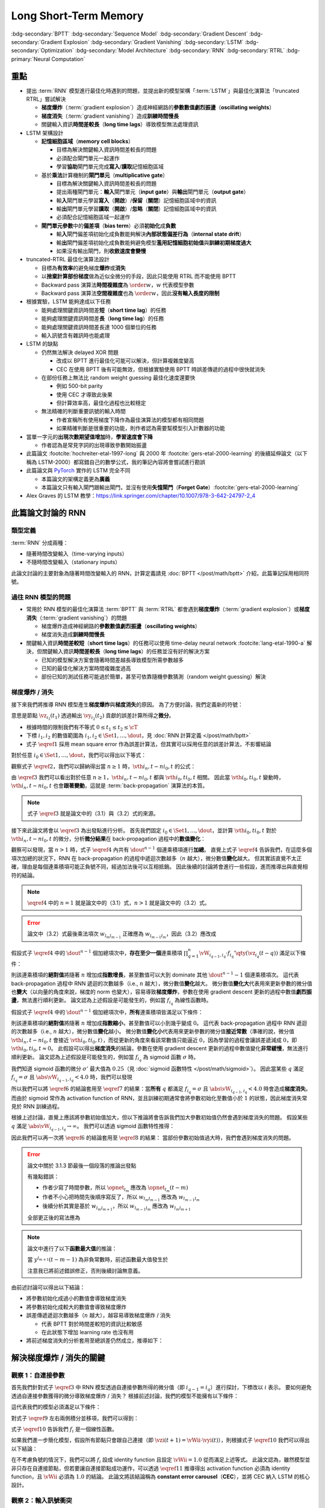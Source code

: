 ======================
Long Short-Term Memory
======================

.. ====================================================================================================================
.. Set index for authors.
.. ====================================================================================================================

.. index::
  single: Sepp Hochreiter
  single: Jürgen Schmidhuber

.. ====================================================================================================================
.. Set index for conference/journal.
.. ====================================================================================================================

.. index::
  single: Neural Computation

.. ====================================================================================================================
.. Set index for publishing time.
.. ====================================================================================================================

.. index::
  single: 1997

.. ====================================================================================================================
.. Setup SEO.
.. ====================================================================================================================

.. meta::
  :description:
    提出 RNN 模型進行最佳化時遇到的問題，並提出新的模型架構「LSTM」與最佳化演算法「truncated RTRL」嘗試解決
  :keywords:
    BPTT,
    Sequence Model,
    Gradient Descent,
    Gradient Explosion,
    Gradient Vanishing,
    LSTM,
    Model Architecture,
    Optimization,
    RNN,
    RTRL

.. ====================================================================================================================
.. Setup front matter.
.. ====================================================================================================================

.. article-info::
  :author: Sepp Hochreiter, Jürgen Schmidhuber
  :date: Neural Computation, 1997
  :class-container: sd-p-2 sd-outline-muted sd-rounded-1

.. ====================================================================================================================
.. Create visible tags from SEO keywords.
.. ====================================================================================================================

:bdg-secondary:`BPTT`
:bdg-secondary:`Sequence Model`
:bdg-secondary:`Gradient Descent`
:bdg-secondary:`Gradient Explosion`
:bdg-secondary:`Gradient Vanishing`
:bdg-secondary:`LSTM`
:bdg-secondary:`Optimization`
:bdg-secondary:`Model Architecture`
:bdg-secondary:`RNN`
:bdg-secondary:`RTRL`
:bdg-primary:`Neural Computation`

.. ====================================================================================================================
.. Define math macros.
.. ====================================================================================================================

.. math::
  :nowrap:

  \[
    % Operators.
    \newcommand{\opblk}{\operatorname{block}}
    \newcommand{\opig}{\operatorname{ig}}
    \newcommand{\opin}{\operatorname{in}}
    \newcommand{\ophid}{\operatorname{hid}}
    \newcommand{\oplen}{\operatorname{len}}
    \newcommand{\opnet}{\operatorname{net}}
    \newcommand{\opog}{\operatorname{og}}
    \newcommand{\opout}{\operatorname{out}}
    \newcommand{\opseq}{\operatorname{seq}}

    % Memory cell blocks.
    \newcommand{\blk}[1]{{\opblk^{#1}}}

    % Vectors' notations.
    \newcommand{\vh}{\mathbf{h}}
    \newcommand{\vs}{\mathbf{s}}
    \newcommand{\vsopblk}[1]{\vs^\blk{#1}}
    \newcommand{\vw}{\mathbf{w}}
    \newcommand{\vx}{\mathbf{x}}
    \newcommand{\vxopout}{\vx^\opout}
    \newcommand{\vxt}{\tilde{\vx}}
    \newcommand{\vy}{\mathbf{y}}
    \newcommand{\vyh}{\hat{\vy}}
    \newcommand{\vyopblk}[1]{\vy^\blk{#1}}
    \newcommand{\vyopig}{\vy^\opig}
    \newcommand{\vyophid}{\vy^\ophid}
    \newcommand{\vyopog}{\vy^\opog}
    \newcommand{\vz}{\mathbf{z}}
    \newcommand{\vzopblk}[1]{\vz^\blk{#1}}
    \newcommand{\vzopig}{\vz^\opig}
    \newcommand{\vzophid}{\vz^\ophid}
    \newcommand{\vzopog}{\vz^\opog}
    \newcommand{\vzopout}{\vz^\opout}

    % Matrixs' notation.
    \newcommand{\vW}{\mathbf{W}}
    \newcommand{\vWopblk}[1]{\vW^\blk{#1}}
    \newcommand{\vWopig}{\vW^\opig}
    \newcommand{\vWophid}{\vW^\ophid}
    \newcommand{\vWopog}{\vW^\opog}
    \newcommand{\vWopout}{\vW^\opout}

    % Symbols in mathcal.
    \newcommand{\cL}{\mathcal{L}}
    \newcommand{\cT}{\mathcal{T}}

    % Vectors with subscript.
    \newcommand{\vxj}{{\vx_j}}
    \newcommand{\vyi}{{\vy_i}}
    \newcommand{\vyj}{{\vy_j}}
    \newcommand{\vyk}{{\vy_k}}
    \newcommand{\vyl}{{\vy_\ell}}
    \newcommand{\vyhi}{{\vyh_i}}
    \newcommand{\vyhk}{{\vyh_k}}
    \newcommand{\vzi}{{\vz_i}}
    \newcommand{\vzj}{{\vz_j}}
    \newcommand{\vzk}{{\vz_k}}
    \newcommand{\vzl}{{\vz_\ell}}

    % Matrixs with subscripts.
    \newcommand{\vWiC}{{\vW_{i, :}}}
    \newcommand{\vWii}{{\vW_{i, i}}}
    \newcommand{\vWij}{{\vW_{i, j}}}
    \newcommand{\vWik}{{\vW_{i, k}}}
    \newcommand{\vWil}{{\vW_{i, \ell}}}
    \newcommand{\vWRj}{{\vW_{:, j}}}
    \newcommand{\vWkj}{{\vW_{k, j}}}
    \newcommand{\vWlj}{{\vW_{\ell, j}}}

    % Matrix with subscript and superscripts
    \newcommand{\vWkjn}{\vW_{k, j}^{\operatorname{new}}}
    \newcommand{\vWkjo}{\vW_{k, j}^{\operatorname{old}}}

    % Dimensions.
    \newcommand{\din}{{d_\opin}}
    \newcommand{\dhid}{{d_\ophid}}
    \newcommand{\dout}{{d_\opout}}
    \newcommand{\dblk}{{d_\opblk}}
    \newcommand{\nblk}{{n_\opblk}}

    % Derivative of loss(#2) with respect to net input #1 at time #3.
    \newcommand{\vth}[2]{{\vartheta_{#1}^{#2}}}

    % Gradient approximation by truncating gradient.
    \newcommand{\aptr}{\approx_{\operatorname{tr}}}
  \]

重點
====

- 提出 :term:`RNN` 模型進行最佳化時遇到的問題，並提出新的模型架構「:term:`LSTM`」與最佳化演算法「truncated RTRL」嘗試解決

  - **梯度爆炸**\（:term:`gradient explosion`）\造成神經網路的\ **參數數值劇烈振盪**\（**oscillating weights**）
  - **梯度消失**\（:term:`gradient vanishing`）\造成\ **訓練時間慢長**
  - 關鍵輸入資訊\ **時間差較長**\（**long time lags**）導致模型無法處理資訊

- LSTM 架構設計

  - \ **記憶細胞區域**\（**memory cell blocks**）

    - 目標為解決關鍵輸入資訊時間差較長的問題
    - 必須配合閘門單元一起運作
    - 學習\ **協助**\閘門單元完成\ **寫入**/\ **讀取**\記憶細胞區域

  - 基於\ **乘法**\計算機制的\ **閘門單元**\（**multiplicative gate**）

    - 目標為解決關鍵輸入資訊時間差較長的問題
    - 提出兩種閘門單元：\ **輸入**\閘門單元（**input gate**）與\ **輸出**\閘門單元（**output gate**）
    - 輸\ **入**\閘門單元學習\ **寫入**\（\ **開啟**）/**保留**\（\ **關閉**）記憶細胞區域中的資訊
    - 輸\ **出**\閘門單元學習\ **讀取**\（\ **開啟**）/**忽略**\（\ **關閉**）記憶細胞區域中的資訊
    - 必須配合記憶細胞區域一起運作

  - **閘門單元參數**\中的\ **偏差項**\（**bias term**）必須\ **初始化**\成\ **負數**

    - 輸\ **入**\閘門偏差項初始化成負數能夠解決\ **內部狀態偏差行為**\（**internal state drift**）
    - 輸\ **出**\閘門偏差項初始化成負數能夠避免模型\ **濫用記憶細胞初始值**\與\ **訓練初期梯度過大**
    - 如果沒有輸出閘門，則\ **收斂速度會變慢**

- truncated-RTRL 最佳化演算法設計

  - 目標為\ **有效率**\的避免梯度\ **爆炸**\或\ **消失**
  - 以\ **捨棄計算部份梯度**\做為近似全微分的手段，因此只能使用 RTRL 而不能使用 BPTT
  - Backward pass 演算法\ **時間複雜度**\為 :math:`\order{w}`，:math:`w` 代表模型參數
  - Backward pass 演算法\ **空間複雜度**\也為 :math:`\order{w}`，因此\ **沒有輸入長度的限制**

- 根據實驗，LSTM 能夠達成以下任務

  - 能夠處理關鍵資訊時間差\ **短**\（**short time lag**）的任務
  - 能夠處理關鍵資訊時間差\ **長**\（**long time lag**）的任務
  - 能夠處理關鍵資訊時間差長達 1000 個單位的任務
  - 輸入訊號含有雜訊時也能處理

- LSTM 的缺點

  - 仍然無法解決 delayed XOR 問題

    - 改成以 BPTT 進行最佳化可能可以解決，但計算複雜度變高
    - CEC 在使用 BPTT 後有可能無效，但根據實驗使用 BPTT 時誤差傳遞的過程中很快就消失

  - 在部份任務上無法比 random weight guessing 最佳化速度還要快

    - 例如 500-bit parity
    - 使用 CEC 才導致此後果
    - 但計算效率高，最佳化過程也比較穩定

  - 無法精確的判斷重要訊號的輸入時間

    - 作者宣稱所有使用梯度下降作為最佳演算法的模型都有相同問題
    - 如果精確判斷是很重要的功能，則作者認為需要幫模型引入計數器的功能

- 當單一字元的\ **出現次數期望值增加**\時，**學習速度會下降**

  - 作者認為是常見字詞的出現導致參數開始振盪

- 此篇論文 :footcite:`hochreiter-etal-1997-long` 與 2000 年 :footcite:`gers-etal-2000-learning` 的後續延伸論文（以下稱為 LSTM-2000）都寫錯自己的數學公式，我的筆記內容將會嘗試進行勘誤
- 此篇論文與 `PyTorch <Pytorch-LSTM_>`_ 實作的 LSTM 完全不同

  - 本篇論文的架構定義更為\ **廣義**
  - 本篇論文只有輸入閘門跟輸出閘門，並沒有使用\ **失憶閘門**\（**Forget Gate**）\ :footcite:`gers-etal-2000-learning`

- Alex Graves 的 LSTM 教學：https://link.springer.com/chapter/10.1007/978-3-642-24797-2_4

此篇論文討論的 RNN
===================

類型定義
--------

:term:`RNN` 分成兩種：

- 隨著時間改變輸入（time-varying inputs）
- 不隨時間改變輸入（stationary inputs）

此論文討論的主要對象為隨著時間改變輸入的 RNN，計算定義請見 :doc:`BPTT </post/math/bptt>` 介紹，此篇筆記採用相同符號。

過往 RNN 模型的問題
-------------------

- 常用於 RNN 模型的最佳化演算法 :term:`BPTT` 與 :term:`RTRL` 都會遇到\ **梯度爆炸**\（:term:`gradient explosion`）或\ **梯度消失**\（:term:`gradient vanishing`）的問題

  - 梯度爆炸造成神經網路的\ **參數數值劇烈振盪**\（**oscillating weights**）
  - 梯度消失造成\ **訓練時間慢長**

- 關鍵輸入資訊\ **時間差較短**\（**short time lags**）的任務可以使用 time-delay neural network :footcite:`lang-etal-1990-a` 解決，但關鍵輸入資訊\ **時間差較長**\（**long time lags**）的任務並沒有好的解決方案

  - 已知的模型解決方案會隨著時間差越長導致模型所需參數越多
  - 已知的最佳化解決方案時間複雜度過高
  - 部份已知的測試任務可能過於簡單，甚至可依靠隨機參數猜測（random weight guessing）解決

梯度爆炸 / 消失
---------------

接下來我們將推導 RNN 模型產生\ **梯度爆炸**\與\ **梯度消失**\的原因。
為了方便討論，我們定義新的符號：

.. math::
  :nowrap:

  \[
    \vth{i_1, t_1}{i_2, t_2} = \dv{\frac{1}{2} \qty(\vy_{i_2}(t_2) - \vyh_{i_2}(t_2))^2}{\vz_{i_1}(t_1)}.
    \tag{1}\label{1}
  \]

意思是節點 :math:`\vz_{i_1}(t_1)` 透過輸出 :math:`\vy_{i_2}(t_2)` 貢獻的誤差計算所得之\ **微分**。

- 根據時間的限制我們有不等式 :math:`0 \leq t_1 \leq t_2 \leq \cT`
- 下標 :math:`i_1, i_2` 的數值範圍為 :math:`i_1, i_2 \in \Set{1, \dots, \dout}`，見 :doc:`RNN 計算定義 </post/math/bptt>`
- 式子 :math:`\eqref{1}` 採用 mean square error 作為誤差計算法，但其實可以採用任意的誤差計算法，不影響結論

對於任意 :math:`i_0 \in \Set{1, \dots, \dout}`，我們可以得出以下等式：

.. math::
  :nowrap:

  \[
    \begin{align*}
      \vth{i_1, t - 1}{i_0, t} & = \vth{i_0, t}{i_0, t} \cdot \qty[\prod_{q = 1}^1 \vW_{i_{q - 1}, i_q} \cdot f_{i_q}'\qty(\vz_{i_q}(t - q))]. \\
      \vth{i_2, t - 2}{i_0, t} & = \sum_{i_1 = 1}^\dout \vth{i_0, t}{i_0, t} \cdot \qty[\prod_{q = 1}^2 \vW_{i_{q - 1}, i_q} \cdot f_{i_q}'\qty(\vz_{i_q}(t - q))]. \\
      \vth{i_3, t - 3}{i_0, t} & = \sum_{i_2 = 1}^\dout \sum_{i_1 = 1}^\dout \vth{i_0, t}{i_0, t} \cdot \qty[\prod_{q = 1}^3 \vW_{i_{q - 1}, i_q} \cdot f_{i_q}'\qty(\vz_{i_q}(t - q))].
    \end{align*}
    \tag{2}\label{2}
  \]

.. dropdown:: 推導 :math:`\eqref{2}`

  .. math::
    :nowrap:

    \[
      \begin{align*}
        \vth{i_1, t - 1}{i_0, t} & = \dv{\frac{1}{2} \qty(\vy_{i_0}(t) - \vyh_{i_0}(t))^2}{\vz_{i_1}(t - 1)} \\
                                 & = \dv{\frac{1}{2} \qty(\vy_{i_0}(t) - \vyh_{i_0}(t))^2}{\vz_{i_0}(t)} \cdot \dv{\vz_{i_0}(t)}{\vy_{i_1}(t - 1)} \cdot \dv{\vy_{i_1}(t - 1)}{\vz_{i_1}(t - 1)} \\
                                 & = \vth{i_0, t}{i_0, t} \cdot \vW_{i_0, i_1} \cdot f_{i_1}'\qty(\vz_{i_1}(t - 1)) \\
                                 & = \vth{i_0, t}{i_0, t} \cdot \qty[\prod_{q = 1}^1 \vW_{i_{q - 1}, i_q} \cdot f_{i_q}'\qty(\vz_{i_q}(t - q))]. \\
        \vth{i_2, t - 2}{i_0, t} & = \dv{\frac{1}{2} \qty(\vy_{i_0}(t) - \vyh_{i_0}(t))^2}{\vz_{i_2}(t - 2)} \\
                                 & = \sum_{i_1 = 1}^\dout \dv{\frac{1}{2} \qty(\vy_{i_0}(t) - \vyh_{i_0}(t))^2}{\vz_{i_1}(t - 1)} \cdot \dv{\vz_{i_1}(t - 1)}{\vy_{i_2}(t - 2)} \cdot \dv{\vy_{i_2}(t - 2)}{\vz_{i_2}(t - 2)} \\
                                 & = \sum_{i_1 = 1}^\dout \vth{i_1, t - 1}{i_0, t} \cdot \vW_{i_1, i_2} \cdot f_{i_2}'\qty(\vz_{i_2}(t - 2)) \\
                                 & = \sum_{i_1 = 1}^\dout \qty(\vth{i_0, t}{i_0, t} \cdot \qty[\prod_{q = 1}^1 \vW_{i_{q - 1}, i_q} \cdot f_{i_q}'\qty(\vz_{i_q}(t - q))]) \cdot \vW_{i_1, i_2} \cdot f_{i_2}'\qty(\vz_{i_2}(t - 2)) \\
                                 & = \sum_{i_1 = 1}^\dout \vth{i_0, t}{i_0, t} \cdot \qty[\prod_{q = 1}^2 \vW_{i_{q - 1}, i_q} \cdot f_{i_q}'\qty(\vz_{i_q}(t - q))]. \\
        \vth{i_3, t - 3}{i_0, t} & = \sum_{i_2 = 1}^\dout \dv{\frac{1}{2} \qty(\vy_{i_0}(t) - \vyh_{i_0}(t))^2}{\vz_{i_2}(t - 2)} \cdot \dv{\vz_{i_2}(t - 2)}{\vy_{i_3}(t - 3)} \cdot \dv{\vy_{i_3}(t - 3)}{\vz_{i_3}(t - 3)} \\
                                 & = \sum_{i_2 = 1}^\dout \vth{i_2, t - 2}{i_0, t} \cdot \vW_{i_2, i_3} \cdot f_{i_3}'\qty(\vz_{i_3}(t - 3)) \\
                                 & = \sum_{i_2 = 1}^\dout \qty(\sum_{i_1 = 1}^\dout \vth{i_0, t}{i_0, t} \cdot \qty[\prod_{q = 1}^2 \vW_{i_{q - 1}, i_q} \cdot f_{i_q}'\qty(\vz_{i_q}(t - q))]) \cdot \vW_{i_2, i_3} \cdot f_{i_3}'\qty(\vz_{i_3}(t - 3)) \\
                                 & = \sum_{i_2 = 1}^\dout \sum_{i_1 = 1}^\dout \vth{i_0, t}{i_0, t} \cdot \qty[\prod_{q = 1}^3 \vW_{i_{q - 1}, i_q} \cdot f_{i_q}'\qty(\vz_{i_q}(t - q))].
      \end{align*}
    \]

觀察式子 :math:`\eqref{2}`，我們可以歸納得出當 :math:`n \geq 1` 時，:math:`\vth{i_n, t - n}{i_0, t}` 的公式：

.. math::
  :nowrap:

  \[
    \vth{i_n, t - n}{i_0, t} = \sum_{i_{n - 1} = 1}^\dout \cdots \sum_{i_1 = 1}^\dout \vth{i_0, t}{i_0, t} \cdot \qty[\prod_{q = 1}^n \vW_{i_{q - 1}, i_q} \cdot f_{i_q}'\qty(\vz_{i_q}(t - q))].
    \tag{3}\label{3}
  \]

由 :math:`\eqref{3}` 我們可以看出對於任意 :math:`n \geq 1`，:math:`\vth{i_n, t - n}{i_0, t}` 都與 :math:`\vth{i_0, t}{i_0, t}` 相關。
因此當 :math:`\vth{i_0, t}{i_0, t}` 變動時，:math:`\vth{i_n, t - n}{i_0, t}` 也會\ **跟著變動**，這就是 :term:`back-propagation` 演算法的本質。

.. note::

  式子 :math:`\eqref{3}` 就是論文中的（3.1）與（3.2）式的來源。

接下來此論文將會以 :math:`\eqref{3}` 為出發點進行分析。
首先我們固定 :math:`i_0 \in \Set{1, \dots, \dout}`，並計算 :math:`\vth{i_0, t}{i_0, t}` 對於 :math:`\vth{i_n, t - n}{i_0, t}` 的微分，分析\ **微分結果**\在 back-propagation 過程中的\ **數值變化**：

.. math::
  :nowrap:

  \[
    \dv{\vth{i_n, t - n}{i_0, t}}{\vth{i_0, t}{i_0, t}} = \begin{dcases}
      \vW_{i_0, i_1} \cdot f_{i_1}'\qty(\vz_{i_1}(t - 1))                                                                                                             & \text{if } n = 1. \\
      \sum_{i_{n - 1} = 1}^\dout \cdots \sum_{i_1 = 1}^\dout \qty[\prod_{q = 1}^n \vW_{i_{q - 1}, i_q} \cdot f_{i_q}'\qty(\vz_{i_q}(t - q))] & \text{if } n > 1.
    \end{dcases}
    \tag{4}\label{4}
  \]

觀察可以發現，當 :math:`n > 1` 時，式子 :math:`\eqref{4}` 內共有 :math:`\dout^{n - 1}` 個連乘積項進行\ **加總**。
直覺上式子 :math:`\eqref{4}` 告訴我們，在這麼多個項次加總的狀況下，RNN 在 back-propagation 的過程中遞迴次數越多（:math:`n` 越大），微分數值\ **變化**\越大。
但其實該直覺不太正確，理由是每個連乘積項可能正負號不同，經過加法後可以互相抵銷。
因此後續的討論將會進行一些假設，進而推導出與直覺相符的結論。

.. note::

  :math:`\eqref{4}` 中的 :math:`n = 1` 就是論文中的（3.1）式，:math:`n > 1` 就是論文中的（3.2）式。

.. error::

  論文中（3.2）式最後乘法項次 :math:`w_{l_m l_{m - 1}}` 正確應為 :math:`w_{l_{m - 1} l_m}`，因此（3.2）應改成

  .. math::
    :nowrap:

    \[
      \dv{\vartheta_v(t - q)}{\vartheta_u(t)} = \sum_{l_1 = 1}^n \cdots \sum_{l_{q - 1} = 1}^n \prod_{m = 1}^q f'_{l_m}\qty(\opnet_{l_m}(t - m)) w_{l_{m - 1} l_m}.
    \]

假設式子 :math:`\eqref{4}` 中的 :math:`\dout^{n - 1}` 個加總項次中，**存在至少一個**\連乘積項 :math:`\prod_{q = 1}^n \vW_{i_{q - 1}, i_q} \cdot f_{i_q}'\qty(\vz_{i_q}(t - q))` 滿足以下條件：

.. math::
  :nowrap:

  \[
    \forall q \in \Set{1, \dots, n}, \abs{\vW_{i_{q - 1}, i_q} \cdot f_{i_q}'\qty(\vz_{i_q}(t - q))} > 1.0.
    \tag{5}\label{5}
  \]

則該連乘積項的\ **絕對值**\將隨著 :math:`n` 增加成\ **指數增長**，甚至數值可以大到 dominate 其他 :math:`\dout^{n - 1} - 1` 個連乘積項次。
這代表 back-propagation 過程中 RNN 遞迴的次數越多（i.e., :math:`n` 越大），微分數值\ **變化**\越大。
微分數值\ **變化大**\代表用來更新參數的微分值也\ **變大**\（以向量的角度來說，梯度的 norm 也變大），容易導致\ **梯度爆炸**，參數在使用 gradient descent 更新的過程中數值\ **劇烈振盪**，無法進行順利更新。
論文認為上述假設是可能發生的，例如當 :math:`f_{i_q}` 為線性函數時。

假設式子 :math:`\eqref{4}` 中的 :math:`\dout^{n - 1}` 個加總項次中，**所有**\連乘積項皆滿足以下條件：

.. math::
  :nowrap:

  \[
    \forall q \in \Set{1, \dots, n}, \abs{\vW_{i_{q - 1}, i_q} \cdot f_{i_q}'\qty(\vz_{i_q}(t - q))} < 1.0.
    \tag{6}\label{6}
  \]

則該連乘積項的\ **絕對值**\將隨著 :math:`n` 增加成\ **指數縮小**，甚至數值可以小到幾乎變成 :math:`0`。
這代表 back-propagation 過程中 RNN 遞迴的次數越多（i.e., :math:`n` 越大），微分數值\ **變化**\越小。
微分數值\ **變化小**\代表用來更新參數的微分值\ **接近常數**\（準確的說，微分值 :math:`\vth{i_n, t - n}{i_0, t}` 會接近 :math:`\vth{i_0, t}{i_0, t}`），而從更新的角度來看該常數值只能逼近 :math:`0`，因為學習的過程會讓誤差遞減成 :math:`0`，即 :math:`\vth{i_0, t}{i_0, t} \approx 0`。
此假設可以得出\ **梯度消失**\的結論，參數在使用 gradient descent 更新的過程中數值變化\ **非常緩慢**，無法進行順利更新。
論文認為上述假設是可能發生的，例如當 :math:`f_{i_q}` 為 sigmoid 函數 :math:`\sigma` 時。

我們知道 sigmoid 函數的微分 :math:`\sigma'` 最大值為 :math:`0.25`\（見 :doc:`sigmoid 函數特性 </post/math/sigmoid>`）。
因此當某些 :math:`q` 滿足 :math:`f_{i_{q}} = \sigma` 且 :math:`\abs{\vW_{i_{q - 1}, i_{q}}} < 4.0` 時，我們可以發現

.. math::
  :nowrap:

  \[
    \abs{\vW_{i_{q - 1}, i_{q}} \cdot \sigma'\qty(\vz_{i_{q}}(t - q))} < 4.0 \cdot 0.25 = 1.0.
    \tag{7}\label{7}
  \]

所以我們可以將 :math:`\eqref{6}` 的結論套用至 :math:`\eqref{7}` 的結果：當\ **所有** :math:`q` 都滿足 :math:`f_{i_q} = \sigma` 且 :math:`\abs{\vW_{i_{q - 1}, i_q}} < 4.0` 時會造成\ **梯度消失**。
而由於 sigmoid 常作為 activation function of RNN，並且訓練初期通常會將參數初始化至數值小於 :math:`1` 的狀態，因此梯度消失常見於 RNN 訓練過程。

根據上述討論，直覺上應該將參數初始值加大，但以下推論將會告訴我們加大參數初始值仍然會遇到梯度消失的問題。
假設某些 :math:`q` 滿足 :math:`\abs{\vW_{i_{q - 1}, i_{q}}} \to \infty`。
我們可以透過 sigmoid 函數特性推得：

.. math::
  :nowrap:

  \[
    \abs{\vW_{i_{q - 2}, i_{q - 1}} \cdot \sigma'\qty(\vz_{i_{q - 1}}(t - q + 1))} \to 0.
    \tag{8}\label{8}
  \]

.. dropdown:: 推導 :math:`\eqref{8}`

  .. math::
    :nowrap:

    \[
      \begin{align*}
                 & \abs{\vW_{i_{q - 1}, i_{q}} \cdot \mqty[\vx(t - q) \\ \vy(t - q)]_{i_{q}}} \to \infty \\
        \implies & \abs{\vz_{i_{q - 1}}(t - q + 1)} \to \infty \\
        \implies & \begin{dcases}
                     \sigma\qty(\vz_{i_{q - 1}}(t - q + 1)) \to 1 & \text{if } \vz_{i_{q - 1}}(t - q + 1) \to \infty \\
                     \sigma\qty(\vz_{i_{q - 1}}(t - q + 1)) \to 0 & \text{if } \vz_{i_{q - 1}}(t - q + 1) \to -\infty
                   \end{dcases} \\
        \implies & \sigma\qty(\vz_{i_{q - 1}}(t - q + 1)) \cdot \qty[1 - \sigma\qty(\vz_{i_{{q} - 1}}(t - q + 1))] \to 0 \\
        \implies & \sigma'\qty(\vz_{i_{q - 1}}(t - q + 1)) \to 0 \\
        \implies & \vW_{i_{q - 2}, i_{q - 1}} \cdot \sigma'\qty(\vz_{i_{q - 1}}(t - q + 1)) \to 0 \\
        \implies & \abs{\vW_{i_{q - 2}, i_{q - 1}} \cdot \sigma'\qty(\vz_{i_{q - 1}}(t - q + 1))} \to 0.
      \end{align*}
    \]

  最後一個推論的原理是 :math:`\sigma'\qty(\vz_{i_{q - 1}}(t - q + 1))` 因為指數函數，**收斂速度**\比線性函數 :math:`\vW_{i_{q - 2}, i_{q - 1}}` \ **快**。

因此我們可以再一次將 :math:`\eqref{6}` 的結論套用至 :math:`\eqref{8}` 的結果：
當部份參數初始值過大時，我們會遇到梯度消失的問題。

.. error::

  論文中關於 3.1.3 節最後一個段落的推論出發點

  .. math::
    :nowrap:

    \[
      \abs{f_{l_m}'\qty(\opnet_{l_m}) w_{l_m l_{m - 1}}}
    \]

  有幾點錯誤：

  - 作者少寫了時間參數，所以 :math:`\opnet_{l_m}` 應改為 :math:`\opnet_{l_m}(t - m)`
  - 作者不小心把時間先後順序寫反了，所以 :math:`w_{l_m l_{m - 1}}` 應改為 :math:`w_{l_{m - 1} l_m}`
  - 後續分析其實是基於 :math:`w_{l_m l_{m + 1}}`，所以 :math:`w_{l_{m - 1} l_m}` 應改為 :math:`w_{l_m l_{m + 1}}`

  全部更正後的寫法應為

  .. math::
    :nowrap:

    \[
      \abs{f_{l_m}'\qty(\opnet_{l_m}(t - m)) w_{l_m l_{m + 1}}}.
    \]

.. note::

  論文中進行了以下\ **函數最大值**\的推論：

  .. math::
    :nowrap:

    \[
      f_{l_m}'\qty(\opnet_{l_m}(t - m)) \cdot w_{l_m l_{m + 1}}.
    \]

  當 :math:`y^{l_{m + 1}}(t - m - 1)` 為非負常數時，前述函數最大值發生於

  .. math::
    :nowrap:

    \[
      w_{l_m l_{m + 1}} = \frac{1}{y^{l_{m + 1}}(t - m - 1)} \cdot \coth(\frac{1}{2} \opnet_{l_m}(t - m)).
    \]

  注意我已將前述錯誤修正，否則後續討論無意義。

  .. dropdown:: 推導最大值

    最大值發生於微分值為 :math:`0` 的點，即我們想求出滿足以下式子的 :math:`w_{l_m l_{m + 1}}`

    .. math::
      :nowrap:

      \[
        \dv{f_{l_m}'\qty(\opnet_{l_m}(t - m)) \cdot w_{l_m l_{m + 1}}}{w_{l_m l_{m + 1}}} = 0
      \]

    拆解微分式可得

    .. math::
      :nowrap:

      \[
        \begin{align*}
          & \dv{f_{l_m}'\qty(\opnet_{l_m}(t - m)) \cdot w_{l_m l_{m + 1}}}{w_{l_m l_{m + 1}}} \\
          & = \dv{f_{l_m}'\qty(\opnet_{l_m}(t - m))}{w_{l_m l_{m + 1}}} \cdot w_{l_m l_{m + 1}} + f_{l_m}'\qty(\opnet_{l_m}(t - m)) \cdot \dv{w_{l_m l_{m + 1}}}{w_{l_m l_{m + 1}}} \\
          & = \dv{f_{l_m}'\qty(\opnet_{l_m}(t - m))}{\opnet_{l_m}(t - m)} \cdot \dv{\opnet_{l_m}(t - m)}{w_{l_m l_{m + 1}}} \cdot w_{l_m l_{m + 1}} + f_{l_m}'\qty(\opnet_{l_m}(t - m)) \\
          & = f_{l_m}''\qty(\opnet_{l_m}(t - m)) \cdot y^{l_{m + 1}}(t - m - 1) \cdot w_{l_m l_{m + 1}} + f_{l_m}'\qty(\opnet_{l_m}(t - m)) \\
          & = \sigma''\qty(\opnet_{l_m}(t - m)) \cdot y^{l_{m + 1}}(t - m - 1) \cdot w_{l_m l_{m + 1}} + \sigma'\qty(\opnet_{l_m}(t - m)) \\
          & = \sigma\qty(\opnet_{l_m}(t - m)) \cdot \qty[1 - \sigma\qty(\opnet_{l_m}(t - m))] \cdot \qty[1 - 2\sigma\qty(\opnet_{l_m}(t - m))] \cdot y^{l_{m + 1}}(t - m - 1) \cdot w_{l_m l_{m + 1}} \\
          & \quad + \sigma\qty(\opnet_{l_m}(t - m)) \cdot \qty[1 - \sigma\qty(\opnet_{l_m}(t - m))].
        \end{align*}
      \]

    令上式等於 :math:`0` 後我們可以進行移項得到以下內容：

    .. math::
      :nowrap:

      \[
        \begin{align*}
                   & \sigma\qty(\opnet_{l_m}(t - m)) \cdot \qty[1 - \sigma\qty(\opnet_{l_m}(t - m))] \cdot \qty[1 - 2\sigma\qty(\opnet_{l_m}(t - m))] \cdot y^{l_{m + 1}}(t - m - 1) \cdot w_{l_m l_{m + 1}} \\
                   & \quad = -\sigma\qty(\opnet_{l_m}(t - m)) \cdot \qty[1 - \sigma\qty(\opnet_{l_m}(t - m))] \\
          \implies & \qty[1 - 2\sigma\qty(\opnet_{l_m}(t - m))] \cdot y^{l_{m + 1}}(t - m - 1) \cdot w_{l_m l_{m + 1}} = -1 \\
          \implies & w_{l_m l_{m + 1}} = \frac{1}{y^{l_{m + 1}}(t - m - 1)} \cdot \frac{1}{2\sigma\qty(\opnet_{l_m}(t - m)) - 1} \\
                   & = \frac{1}{y_{l_{m + 1}}(t - m - 1)} \cdot \coth(\frac{\opnet_{l_m}(t - m)}{2}).
        \end{align*}
      \]

    最後一段推論使用了以下公式

    .. math::
      :nowrap:

      \[
        \begin{align*}
          \tanh(x)           & = 2 \sigma(2x) - 1. \\
          \tanh(\frac{x}{2}) & = 2 \sigma(x) - 1. \\
          \coth(\frac{x}{2}) & = \frac{1}{\tanh(\frac{x}{2})} = \frac{1}{2 \sigma(x) - 1}.
        \end{align*}
      \]

由前述討論可以得出以下結論：

- 將參數初始化成過小的數值會導致梯度消失
- 將參數初始化成較大的數值會導致梯度爆炸
- 誤差傳遞遞迴次數越多（:math:`n` 越大），越容易導致梯度爆炸 / 消失

  - 代表 BPTT 對於時間差較短的資訊比較敏感
  - 在此狀態下增加 learning rate 也沒有用

- 將前述梯度消失的分析套用至總誤差仍然成立，推導如下：

  .. dropdown:: 推導

    :math:`\vz_{i_n}(t - n)` 對 :math:`t` 時間點的總誤差 :math:`\cL\qty(\vy(t), \vyh(t))` 微分可得：

    .. math::
      :nowrap:

      \[
        \begin{align*}
          \dv{\cL\qty(\vy(t), \vyh(t))}{\vz_{i_n}(t - n)} & = \dv{\sum_{i_0 = 1}^\dout \frac{1}{2} \qty(\vy_{i_0}(t) - \vyh_{i_0}(t))^2}{\vz_{i_n}(t - n)} \\
                                                          & = \sum_{i_0 = 1}^\dout \dv{\frac{1}{2} \qty(\vy_{i_0}(t) - \vyh_{i_0}(t))^2}{\vz_{i_n}(t - n)} \\
                                                          & = \sum_{i_0 = 1}^\dout \vth{i_n, t - n}{i_0, t}.
        \end{align*}
      \]

    觀察以下式子：

    .. math::
      :nowrap:

      \[
        \dv{\sum_{i_0 = 1}^\dout \vth{i_n, t - n}{i_0, t}}{\vth{i_0, t}{i_0, t}} = \sum_{i_0 = 1}^\dout \dv{\vth{i_n, t - n}{i_0, t}}{\vth{i_0, t}{i_0, t}}
      \]

    由於\ **每個項次** :math:`\dv{\vth{i_n, t - n}{i_0, t}}{\vth{i_0, t}{i_0, t}}` 都會遭遇梯度消失，因此\ **總和**\也會遭遇\ **梯度消失**。

解決梯度爆炸 / 消失的關鍵
=========================

觀察 1：自連接參數
------------------

首先我們針對式子 :math:`\eqref{3}` 中 RNN 模型透過自連接參數所得的微分值（即 :math:`i_{q - 1} = i_q`）進行探討，下標改以 :math:`i` 表示。
要如何避免透過自連接參數獲得的微分導致梯度爆炸 / 消失？
根據前述討論，我們的模型不能擁有以下條件：

.. math::
  :nowrap:

  \[
    \forall q \in \Set{1, \dots, n}, \begin{dcases}
      \abs{\vWii \cdot f_i'\qty(\vzi(t - q))} > 1.0 \\
      \abs{\vWii \cdot f_i'\qty(\vzi(t - q))} < 1.0
    \end{dcases}.
  \]

這代表我們的模型必須滿足以下條件：

.. math::
  :nowrap:

  \[
    \forall q \in \Set{1, \dots, n}, \abs{\vWii \cdot f_i'\qty(\vzi(t - q))} = 1.0.
    \tag{9}\label{9}
  \]

對式子 :math:`\eqref{9}` 左右兩側積分並移項，我們可以得到：

.. math::
  :nowrap:

  \[
    \forall q \in \Set{1, \dots, n}, f_i\qty(\vzi(t - q)) = \pm \frac{\vzi(t - q)}{\vWii}.
    \tag{10}\label{10}
  \]

式子 :math:`\eqref{10}` 告訴我們 :math:`f_i` 是一個線性函數。

.. dropdown:: 推導 :math:`\eqref{10}`

  .. math::
    :nowrap:

    \[
      \begin{align*}
                 & \abs{\vWii \cdot f_i'\qty(\vzi(t - q))} = \abs{\vWii \cdot \dv{f_i\qty(\vzi(t - q))}{\vzi(t - q)}} = 1.0 \\
        \implies & \vWii \cdot \dv{f_i\qty(\vzi(t - q))}{\vzi(t - q)} = \pm 1.0 \\
        \implies & \int \vWii \cdot \dv{f_i\qty(\vzi(t - q))}{\vzi(t - q)} \; d \vzi(t - q) = \pm \int 1.0 \; d \vzi(t - q) \\
        \implies & \vWii \cdot f_i\qty(\vzi(t - q)) = \pm \vzi(t - q) \\
        \implies & f_i\qty(\vzi(t - q)) = \pm \frac{\vzi(t - q)}{\vWii}.
      \end{align*}
    \]

如果我們進一步簡化模型，假設所有節點只會跟自己連接（即 :math:`\vzi(t + 1) = \vWii \cdot \vyi(t)`），則根據式子 :math:`\eqref{10}` 我們可以得出以下結論：

.. math::
  :nowrap:

  \[
    \vyi(t + 1) = f_i\qty(\vzi(t + 1)) = f_i\qty(\vWii \cdot \vyi(t)) = \pm \vyi(t).
    \tag{11}\label{11}
  \]

在不考慮負號的情況下，我們可以將 :math:`f_i` 設成 identity function 且設定 :math:`\vWii = 1.0` 從而滿足上述等式。
此論文認為，雖然模型並非只存在自連接節點，但若要讓自連接節點成功運作，可以透過 :math:`\eqref{11}` 推導得出 activation function 必須為 identity function，且 :math:`\vWii` 必須為 :math:`1.0` 的結論。
此論文將該結論稱為 **constant error carousel**\（**CEC**），並將 CEC 納入 LSTM 的核心設計。

觀察 2：輸入訊號衝突
--------------------

在計算的過程中，部份時間點的輸入資訊 :math:`\vxj(t)` 可能是\ **雜訊**，因此可以（甚至必須）被\ **忽略**。
但這代表與輸入相接的參數 :math:`\vWij` 需要\ **同時**\達成\ **兩種**\任務：

- **加入當前輸入**：代表 :math:`\abs{\vWij} \neq 0`
- **忽略當前輸入**：代表 :math:`\abs{\vWij} \approx 0`

因此\ **無法只靠一個** :math:`\vWij` 決定\ **當前輸入**\的影響，必須有\ **額外**\能夠\ **理解當前內容**\（**context-sensitive**）的功能模組幫忙決定是否\ **寫入** :math:`\vxj(t)`。
這便是此論文提出 **input gate units** 的原因。

觀察 3：輸出回饋到多個節點
--------------------------

在計算的過程中，部份時間點的輸出資訊 :math:`\vyi(t)` 可能對預測沒有幫助，因此可以（甚至必須）被\ **忽略**。
但這代表與輸出相接的參數 :math:`\vWij` 需要\ **同時**\達成\ **兩種**\任務：

- **保留過去輸出**：代表 :math:`\abs{\vWij} \neq 0`
- **忽略過去輸出**：代表 :math:`\abs{\vWij} \approx 0`

因此\ **無法只靠一個** :math:`\vWij` 決定\ **過去輸出**\的影響，必須有\ **額外**\能夠\ **理解當前內容**\（**context-sensitive**）的功能模組幫忙決定是否\ **讀取** :math:`\vyj(t)`。
這便是此論文提出 **output gate units** 的原因。

LSTM 架構
=========

.. figure:: https://i.imgur.com/uhS4AgH.png
  :alt: memory cell 內部架構
  :name: paper-fig-1

  圖 1：memory cell 內部架構。

  符號對應請見下個小節。
  圖片來源：:footcite:`hochreiter-etal-1997-long`。

.. figure:: https://i.imgur.com/UQ5LAu8.png
  :alt: LSTM 連接架構範例
  :name: paper-fig-2

  圖 2：LSTM 連接架構範例。

  線條真的多到讓人看不懂，看我整理過的公式比較好理解。
  圖片來源：:footcite:`hochreiter-etal-1997-long`。

為了解決梯度爆炸 / 消失問題，作者基於前述討論的結果，提出三個主要的機制，並將這些機制的合體稱為 **memory cells**：

- **Input gate units**：用於決定是否\ **更新** memory cell internal states
- **Output gate units**：用於決定是否\ **輸出** memory cell block activations
- **Central linear unit with fixed self-connection**：概念來自於 CEC（見 :math:`\eqref{11}`），藉此保障\ **梯度不會消失**

符號定義
--------

+------------------------+-------------------------------------------------------------------------------+----------------------+
| Symbol                 | Meaning                                                                       | Value Range          |
+========================+===============================================================================+======================+
| :math:`\dhid`          | Number of conventional hidden units at time step :math:`t`.                   | :math:`\N`           |
+------------------------+-------------------------------------------------------------------------------+----------------------+
| :math:`\dblk`          | Number of memory cells in each memory cell block at time step :math:`t`.      | :math:`\Z^+`         |
+------------------------+-------------------------------------------------------------------------------+----------------------+
| :math:`\nblk`          | Number of memory cell blocks at time step :math:`t`.                          | :math:`\Z^+`         |
+------------------------+-------------------------------------------------------------------------------+----------------------+
| :math:`\vx(t)`         | LSTM input at time step :math:`t`.                                            | :math:`\R^\din`      |
+------------------------+-------------------------------------------------------------------------------+----------------------+
| :math:`\vyophid(t)`    | Conventional hidden units at time step :math:`t`.                             | :math:`\R^\dhid`     |
+------------------------+-------------------------------------------------------------------------------+----------------------+
| :math:`\vyopig(t)`     | Input gate units at time step :math:`t`.                                      | :math:`[0, 1]^\nblk` |
+------------------------+-------------------------------------------------------------------------------+----------------------+
| :math:`\vyopog(t)`     | Output gate units at time step :math:`t`.                                     | :math:`[0, 1]^\nblk` |
+------------------------+-------------------------------------------------------------------------------+----------------------+
| :math:`\vyopblk{k}(t)` | Output of the :math:`k`-th memory cell block at time step :math:`t`.          | :math:`\R^\dblk`     |
+------------------------+-------------------------------------------------------------------------------+----------------------+
| :math:`\vsopblk{k}(t)` | Internal states of the :math:`k`-th memory cell block at time step :math:`t`. | :math:`\R^\dblk`     |
+------------------------+-------------------------------------------------------------------------------+----------------------+
| :math:`\vy(t)`         | LSTM output at time step :math:`t`.                                           | :math:`\R^\dout`     |
+------------------------+-------------------------------------------------------------------------------+----------------------+

計算定義
--------

以下就是 LSTM（1997 版本）的計算流程（見論文 4.1 節）。

.. math::
  :nowrap:

  \[
    \begin{align*}
      & \algoProc{\operatorname{LSTM1997}}(\vx, \vWophid, \vWopig, \vWopog, \vWopblk{1}, \dots, \vWopblk{\nblk}, \vWopout) \\
      & \indent{1} \algoCmt{Initialize activations with zeros.} \\
      & \indent{1} \cT \algoEq \oplen(\vx) \\
      & \indent{1} \vyophid(0) \algoEq \zv \\
      & \indent{1} \vyopig(0) \algoEq \zv \\
      & \indent{1} \vyopog(0) \algoEq \zv \\
      & \indent{1} \algoFor{k \in \Set{1, \dots, \nblk}} \\
      & \indent{2}   \vyopblk{k}(0) \algoEq \zv \\
      & \indent{1} \algoEndFor \\
      & \indent{1} \algoCmt{Do forward pass.} \\
      & \indent{1} \algoFor{t \in \Set{0, \dots, \cT - 1}} \\
      & \indent{2}   \algoCmt{Concatenate input units with activations.} \\
      & \indent{2}   \vxt(t) \algoEq \begin{pmatrix}
                                       \vx(t) \\
                                       \vyophid(t) \\
                                       \vyopig(t) \\
                                       \vyopog(t) \\
                                       \vyopblk{1}(t) \\
                                       \vdots \\
                                       \vyopblk{\nblk}(t)
                                     \end{pmatrix} \\
      & \indent{2}   \algoCmt{Compute conventional hidden units' activations.} \\
      & \indent{2}   \vzophid(t + 1) \algoEq \vWophid \cdot \vxt(t) \\
      & \indent{2}   \vyophid(t + 1) \algoEq f^\ophid\qty(\vzophid(t + 1)) \\
      & \indent{2}   \algoCmt{Compute input gate units' activations.} \\
      & \indent{2}   \vzopig(t + 1) \algoEq \vWopig \cdot \vxt(t) \\
      & \indent{2}   \vyopig(t + 1) \algoEq f^\opig\qty(\vzopig(t + 1)) \\
      & \indent{2}   \algoCmt{Compute output gate units' activations.} \\
      & \indent{2}   \vzopog(t + 1) \algoEq \vWopog \cdot \vxt(t) \\
      & \indent{2}   \vyopog(t + 1) \algoEq f^\opog\qty(\vzopog(t + 1)) \\
      & \indent{2}   \algoCmt{Compute the k-th memory cell block's activations.} \\
      & \indent{2}   \algoFor{k \in \Set{1, \dots, \nblk}} \\
      & \indent{3}     \vzopblk{k}(t + 1) \algoEq \vWopblk{k} \cdot \vxt(t) \\
      & \indent{3}     \vsopblk{k}(t + 1) \algoEq \vsopblk{k}(t) + \vyopig_k(t + 1) \cdot g\qty(\vzopblk{k}(t + 1)) \\
      & \indent{3}     \vyopblk{k}(t + 1) \algoEq \vyopog_k(t + 1) \cdot h\qty(\vsopblk{k}(t + 1)) \\
      & \indent{2}   \algoEndFor \\
      & \indent{2}   \algoCmt{Concatenate input units with new activations.} \\
      & \indent{2}   \vxopout(t + 1) \algoEq \begin{pmatrix}
                                               \vx(t) \\
                                               \vyophid(t + 1) \\
                                               \vyopblk{1}(t + 1) \\
                                               \vdots \\
                                               \vyopblk{\nblk}(t + 1) \\
                                             \end{pmatrix} \\
      & \indent{2}   \algoCmt{Compute outputs.} \\
      & \indent{2}   \vzopout(t + 1) \algoEq \vWopout \cdot \vxopout(t + 1) \\
      & \indent{2}   \vy(t + 1) \algoEq f^\opout\qty(\vzopout(t + 1)) \\
      & \indent{1} \algoEndFor \\
      & \indent{1} \algoReturn \vy(1), \dots, \vy(\cT) \\
      & \algoEndProc
    \end{align*}
  \]

Memory Cell Blocks and Memory Cells
~~~~~~~~~~~~~~~~~~~~~~~~~~~~~~~~~~~

Memory cells 的主要功能為記憶過去的輸入資訊。

- 在 :math:`t` 時間點時，一個 LSTM 模型有 :math:`\nblk` 個 memory cell blocks :math:`\vyopblk{1}(t), \dots, \vyopblk{\nblk}(t)`
- 在 :math:`t` 時間點時，第 :math:`k` 個 memory cell block :math:`\vyopblk{k}(t)` 內有 :math:`\dblk` 個 memory cells :math:`\vyopblk{k}_1(t), \dots, \vyopblk{k}_\dblk(t)`
- 例如：:ref:`paper-fig-2`

  - 共有 :math:`2` 個不同的 memory cell blocks
  - 每個 memory cell block 中包含 :math:`2` 個 memory cells

Input Gate Units
~~~~~~~~~~~~~~~~

Input gate units 決定與控制計算資訊是否需要流入 memory cells，LSTM 以此設計避免因輸入訊號衝突造成的參數更新矛盾。

- Input gate units :math:`\vyopig(t + 1)` 是以\ **乘法**\參與計算，因此稱為 **multiplicative gate units**

  - Memory cells in the same memory cell block **share** the same input gate unit（見論文 4.4 節）
  - 因此 :math:`\vyopig_k(t + 1) \cdot g\qty(\vzopblk{k}(t + 1))` 中的乘法是\ **純量乘上向量**

- 當模型認為 :math:`t` 時間點的計算資訊 :math:`\vxt(t)` **不重要**\時，模型應該要\ **關閉 input gate units**

  - 更準確的說，當模型認為 :math:`g\qty(\vzopblk{k}(t))` 對第 :math:`k` 個 memory cell block 來說不重要時，模型應該要關閉第 :math:`k` 個 input gate unit，即 :math:`\vyopig_k(t + 1) \approx 0`
  - 關閉 input gate units 代表丟棄當前輸入訊號，只以\ **過去資訊**\進行決策
  - 在此狀態下 memory cell internal states :math:`\vsopblk{k}(t + 1)` 與 :math:`\vsopblk{k}(t)` 時間點\ **完全相同**，達成 CEC（見 :math:`\eqref{11}`），藉此保障\ **梯度不會消失**
  - 不論 :math:`g\qty(\vzopblk{k}(t + 1))` 的大小，只要 :math:`\vyopig_k(t + 1) \approx 0`，則計算資訊 :math:`\vxt(t)` **完全無法影響**\接下來的所有計算

- 當模型認為 :math:`t` 時間點的計算資訊 :math:`\vxt(t)` **重要**\時，模型應該要\ **開啟 input gate units**

  - 更準確的說，當模型認為 :math:`g\qty(\vzopblk{k}(t))` 對第 :math:`k` 個 memory cell block 來說重要時，模型應該要開啟第 :math:`k` 個 input gate unit，即 :math:`\vyopig_k(t + 1) \approx 1`

- 我的 :math:`\vyopig_j(t + 1)` 是對應到論文中的 :math:`y^{\opin_j}(t + 1)`，見論文 4.1 節
- 例如：:ref:`paper-fig-2`

  - Memory cells ``cell 1`` and ``cell 2`` in memory cell block ``block 1`` 共享 input gate unit ``in 1``
  - Memory cells ``cell 1`` and ``cell 2`` in memory cell block ``block 2`` 共享 input gate unit ``in 2``

Memory Cell Internal States
~~~~~~~~~~~~~~~~~~~~~~~~~~~

將 CEC 融入 LSTM 的主要機制。

- 有時簡稱 memory cell internal states 為 internal states
- 更新 internal states 的唯一管道是計算資訊 :math:`\vxt(t)`
- 更新 internal states 的決策取決於 input gate units :math:`\vyopig(t + 1)`
- 由於第 :math:`k` 個 memory cell blocks 中的 internal states :math:`\vsopblk{k}(t + 1)` 主要只與第 :math:`k` 個 internal states :math:`\vsopblk{k}(t)` 連接，因此稱為 **fixed self-connection**
- 由於第 :math:`k` 個 memory cell blocks 中的 internal states :math:`\vsopblk{k}(t + 1)` 是透過加法與 :math:`\vsopblk{k}(t)` 結合，因此稱為 central **linear** unit
- 我的 :math:`\vsopblk{k}_j(t + 1)` 是對應到論文中的 :math:`s_{c_j}(t + 1)`，見論文 4.1 節

Output Gate Units
~~~~~~~~~~~~~~~~~

Output gate units 決定與控制 memory cell block activations 是否需要用於當前輸出與未來資訊的計算，LSTM 以此設計避免因輸出訊號衝突造成的參數更新矛盾。

- Output gate units :math:`\vyopog(t + 1)` 是以\ **乘法**\參與計算，因此稱為 **multiplicative gate units**

  - Memory cells in the same memory cell block **share** the same output gate unit（見論文 4.4 節）
  - 因此 :math:`\vyopog_k(t + 1) \cdot h\qty(\vsopblk{k}(t + 1))` 中的乘法是\ **純量乘上向量**

- 當模型認為 :math:`t + 1` 時間點的 internal state activations 會導致\ **當前計算錯誤**\時，模型應該\ **關閉 output gate units**

  - 更準確的說，當模型認為 :math:`h\qty(\vsopblk{k}(t + 1))` 對後續計算來說不重要時，模型應該要關閉第 :math:`k` 個 output gate unit，即 :math:`\vyopog_k(t + 1) \approx 0`
  - 在 **input gate units 開啟**\的狀況下，**關閉 output gate units** 代表不讓\ **現在**\時間點的資訊影響當前計算
  - 在 **input gate units 關閉**\的狀況下，**關閉 output gate units** 代表不讓\ **過去**\時間點的資訊影響當前計算
  - 不論 :math:`h\qty(\vsopblk{k}(t + 1))` 的大小，只要 :math:`\vyopog_k(t + 1) \approx 0`，則 internal states :math:`\vsopblk{k}(t + 1)` **完全無法影響**\接下來的所有計算

- 當模型認為 :math:`t + 1` 時間點的 internal state activations 包含\ **重要資訊**\時，模型應該\ **開啟 output gate units**

  - 更準確的說，當模型認為 :math:`h\qty(\vsopblk{k}(t + 1))` 對後續計算來說很重要時，模型應該要開啟第 :math:`k` 個 output gate unit，即 :math:`\vyopog_k(t + 1) \approx 1`
  - 在 **input gate units 開啟**\的狀況下，**開啟 output gate units** 代表讓\ **現在**\時間點的資訊影響當前計算
  - 在 **input gate units 關閉**\的狀況下，**開啟 output gate units** 代表不讓\ **過去**\時間點的資訊影響當前計算

- 我的 :math:`\vyopog_j(t + 1)` 是對應到論文中的 :math:`y^{\opout_j}(t + 1)`，見論文 4.1 節
- `PyTorch 實作的 LSTM <Pytorch-LSTM_>`_ 中 :math:`h(t)` 表達的意思是 memory cell block activation :math:`\vyopblk{k}(t)`
- 例如：:ref:`paper-fig-2`

  - Memory cells ``cell 1`` and ``cell 2`` in memory cell block ``block 1`` 共享 output gate unit ``out 1``
  - Memory cells ``cell 1`` and ``cell 2`` in memory cell block ``block 2`` 共享 output gate unit ``out 2``

Activation Functions
~~~~~~~~~~~~~~~~~~~~

- :math:`f^\ophid, f^\opig, f^\opog, f^\opout, g, h` 都是 differentiable element-wise activation function，大部份都是 sigmoid 或是 sigmoid 的變形
- :math:`f^\opig, f^\opog` 的數值範圍（range）必須限制在 :math:`[0, 1]`，才能達成 multiplicative gate 的功能
- :math:`f^\opout` 的數值範圍只跟任務有關
- 論文並沒有給 :math:`f^\ophid, g, h` 任何數值範圍的限制

Hidden Units
~~~~~~~~~~~~

- 作者將此論文新定義的 input/output gate units 與 memory cells 稱為 hidden units（見論文 4.3 節）
- 作者將 :math:`\vyophid(t)` 稱為 conventional hidden units，因此當我說到 hidden units 時泛指 gate units、memory cells 與 conventional hidden units
- 可以將 conventional hidden units 與 LSTM 視為平行的機制
- Hidden layer 由 hidden units 組成
- 此論文的後續研究都基於此論文 hidden layer 的設計進行改良，例如 LSTM-2000 :footcite:`gers-etal-2000-learning` 與 LSTM-2002 :footcite:`gers-etal-2002-learning`
- Hidden units 的設計等同於\ **保留** 造成梯度爆炸 / 消失的架構，是個不好的設計，因此論文後續在\ **最佳化**\的過程中動了手腳
- 所有 hidden units 全部\ **初始化**\成\ **零向量**，也就是 :math:`t = 0` 時模型\ **所有節點**\（除了輸入 :math:`\vx(0)`）都是 :math:`0`

節點連接機制
~~~~~~~~~~~~

- Input layer 會與 hidden layer 直接連接
- Input layer 也會與 output layer 直接連接
- Hidden layer 會與 output layer 連接
- 但 gate units 不會與 output layer 連接

.. pull-quote::

  ... **All units** (except for gate units) in all layers have **directed** connections (serve as input) to **all units** in the **layer above** ...

.. error::

  根據論文 A.7 式下方的描述

  .. math::
    :nowrap:

    \[
      \begin{align*}
        \opnet_k(t) &= \sum_{u : u \text{ not a gate}} w_{ku} y^u(t - 1). \\
        y^k(t)      & = f_k\qty(\opnet_k(t)).
      \end{align*}
    \]

  代表 :math:`t + 1` 時間點的\ **輸出**\只與 :math:`t` 時間點的計算結果有關係，並\ **沒有**\包含 :math:`t + 1` 時間點的 memory cell block activations。
  所以計算 :math:`t + 1` 時間點的 memory cell block activations 都只是在幫助 :math:`t + 2` 時間點的計算狀態\ **鋪陳**。
  我不確定這是否為作者的筆誤，畢竟論文 appendix 中所有分析的數學式都寫的蠻正確的。
  但我仍然認為這裡是筆誤，理由如下：

  - 同個實驗室後續的研究（例如 :footcite:`gers-etal-2002-learning`）寫的式子不同
  - Memory cell block activations 至少要傳播 :math:`2` 個時間點才能影響輸出，代表第 :math:`1` 個時間點的輸出完全無法利用到 memory cell 的資訊
  - 後續的實驗架構設計中沒有將 input layer 連接到 output layer，代表第 :math:`1` 個時間點的輸出完全依賴模型的初始狀態（常數），非常不合理

  因此我決定改用我認為是正確的版本撰寫後續的筆記，即 :math:`t + 1` 時間點的\ **輸出**\與 :math:`t` 時間點的 memory cell block activations **有關**。

.. note::

  注意在計算 input/output gate units 時並\ **沒有**\使用 **bias term**，但後續的分析會提到可以使用 bias term 進行\ **計算缺陷**\的修正。

參數結構
--------

+---------------------+--------------------------------------------------------------+---------------------+-------------------------------------------------+
| Parameter           | Meaning                                                      | Output Vector Shape | Input Vector Shape                              |
+=====================+==============================================================+=====================+=================================================+
| :math:`\vWophid`    | Weight matrix connect to conventional hidden units.          | :math:`\dhid`       | :math:`\din + \dhid + \nblk \times (2 + \dblk)` |
+---------------------+--------------------------------------------------------------+---------------------+-------------------------------------------------+
| :math:`\vWopig`     | Weight matrix connect to input gate units.                   | :math:`\nblk`       | :math:`\din + \dhid + \nblk \times (2 + \dblk)` |
+---------------------+--------------------------------------------------------------+---------------------+-------------------------------------------------+
| :math:`\vWopog`     | Weight matrix connect to output gate units.                  | :math:`\nblk`       | :math:`\din + \dhid + \nblk \times (2 + \dblk)` |
+---------------------+--------------------------------------------------------------+---------------------+-------------------------------------------------+
| :math:`\vWopblk{k}` | Weight matrix connect to the :math:`k`-th memory cell block. | :math:`\dblk`       | :math:`\din + \dhid + \nblk \times (2 + \dblk)` |
+---------------------+--------------------------------------------------------------+---------------------+-------------------------------------------------+
| :math:`\vWopout`    | Weight matrix connect to output layer.                       | :math:`\dblk`       | :math:`\din + \dhid + \nblk \times \dblk`       |
+---------------------+--------------------------------------------------------------+---------------------+-------------------------------------------------+

LSTM 最佳化
===========

過去的論文中提出以\ **修改最佳化過程**\避免 RNN 訓練遇到\ **梯度爆炸 / 消失**\的問題（例如 Truncated BPTT）。
作者在論文 4.5 節提出\ **最佳化** LSTM 的方法為 **RTRL 的變種**，主要精神如下：

- 最佳化的核心思想是確保能夠達成 **CEC** （見 :math:`\eqref{11}`）

  - Internal states 透過遞迴過程傳遞的微分不會被放大或縮小
  - 因此不會造成梯度爆炸 / 消失

- 使用的手段是要求 **back propagation** 的過程在經過 **hidden units** 後便\ **停止**\計算微分

  - 微分會傳遞至產生 conventional hidden units 的參數 :math:`\vWophid`
  - 微分不會傳遞至產生 conventional hidden units 的節點 :math:`\vxt(t)`
  - 微分會傳遞至產生 output gate units 的參數 :math:`\vWopog`
  - 微分不會傳遞至產生 output gate units 的節點 :math:`\vxt(t)`
  - Internal states 收到的微分會經由 output gate units 縮放
  - 微分會傳遞至產生 input gate units 的參數 :math:`\vWopig`
  - 微分不會傳遞至產生 input gate units 的節點 :math:`\vxt(t)`
  - 微分會傳遞至產生 internal states 的參數 :math:`\vWopblk{1}, \dots, \vWopblk{\nblk}`
  - 微分不會傳遞至產生 internal states 的節點 :math:`\vxt(t)`
  - :math:`\vWopblk{1}, \dots, \vWopblk{\nblk}` 收到的微分會經由 input gate units 縮放

- 停止 back propagation 導致在完成 :math:`t + 1` 時間點的 forward pass 後可以\ **即時計算**\參數對 :math:`t + 1` 時間點誤差計算所得微分（real time 的精神便是來自於此）

首先我們定義新的符號 :math:`\aptr`，代表進行 back propagation 的過程會有\ **部份微分**\故意被\ **丟棄**\（設定為 :math:`0`），並以丟棄結果\ **近似**\參數對誤差求得的\ **全微分**。
其核心概念為將所有與 **hidden units** 相連的節點 :math:`\vxt(t)` 產生的微分值一律\ **丟棄**，公式如下：

.. math::
  :nowrap:

  \[
    \begin{align*}
      \dv{\vzophid_i(t + 1)}{\vxt_j(t)}    & \aptr 0 \qqtext{where} \begin{dcases}
                                                                      i \in \Set{1, \dots, \dhid} \\
                                                                      j \in \Set{1, \dots, \din + \dhid + \nblk \times (2 + \dblk)} \\
                                                                      t \in \Set{0, \dots, \cT - 1}
                                                                    \end{dcases}. \\
      \dv{\vzopig_k(t + 1)}{\vxt_j(t)}     & \aptr 0 \qqtext{where} \begin{dcases}
                                                                      j \in \Set{1, \dots, \din + \dhid + \nblk \times (2 + \dblk)} \\
                                                                      k \in \Set{1, \dots, \nblk} \\
                                                                      t \in \Set{0, \dots, \cT - 1}
                                                                    \end{dcases}. \\
      \dv{\vzopog_k(t + 1)}{\vxt_j(t)}     & \aptr 0 \qqtext{where} \begin{dcases}
                                                                      j \in \Set{1, \dots, \din + \dhid + \nblk \times (2 + \dblk)} \\
                                                                      k \in \Set{1, \dots, \nblk} \\
                                                                      t \in \Set{0, \dots, \cT - 1}
                                                                    \end{dcases}. \\
      \dv{\vzopblk{k}_i(t + 1)}{\vxt_j(t)} & \aptr 0 \qqtext{where} \begin{dcases}
                                                                      i \in \Set{1, \dots, \dblk} \\
                                                                      j \in \Set{1, \dots, \din + \dhid + \nblk \times (2 + \dblk)} \\
                                                                      k \in \Set{1, \dots, \nblk} \\
                                                                      t \in \Set{0, \dots, \cT - 1}
                                                                    \end{dcases}. \\
      \dv{\vsopblk{k}_i(t)}{\vxt_j(t)}     & \aptr 0 \qqtext{where} \begin{dcases}
                                                                      i \in \Set{1, \dots, \dblk} \\
                                                                      j \in \Set{1, \dots, \din + \dhid + \nblk \times (2 + \dblk)} \\
                                                                      k \in \Set{1, \dots, \nblk} \\
                                                                      t \in \Set{0, \dots, \cT - 1}
                                                                    \end{dcases}.
    \end{align*}
    \tag{12}\label{12}
  \]

.. note::

  注意論文在 A.1.2 節的開頭只提到 **input gate units**、**output gate units**、**memory cells** 要\ **丟棄微分值**，但論文在 A.9 式描述可以將 **conventional hidden units** 的微分一起\ **丟棄**，害我白白推敲公式好幾天。

  .. pull-quote::

    ... Here it would be possible to use the full gradient without affecting constant error flow through internal states of memory cells. ...

.. error::

  論文中沒有描述到 :math:`\dv{\vsopblk{k}_i(t)}{\vxt_j(t)} \aptr 0`，但在 A.1.2 節卻使用了該項近似，才有辦法透過式子 :math:`\eqref{12}` 推出式子 :math:`\eqref{13}`。

根據 :math:`\eqref{12}` 我們可以進一步推得以下微分近似值：

.. math::
  :nowrap:

  \[
    \begin{align*}
      \dv{\vyophid_i(t + 1)}{\vxt_j(t)}    & \aptr 0 \qqtext{where} \begin{dcases}
                                                                      i \in \Set{1, \dots, \dhid} \\
                                                                      j \in \Set{1, \dots, \din + \dhid + \nblk \times (2 + \dblk)} \\
                                                                      t \in \Set{0, \dots, \cT - 1}
                                                                    \end{dcases}. \\
      \dv{\vyopig_k(t + 1)}{\vxt_j(t)}     & \aptr 0 \qqtext{where} \begin{dcases}
                                                                      j \in \Set{1, \dots, \din + \dhid + \nblk \times (2 + \dblk)} \\
                                                                      k \in \Set{1, \dots, \nblk} \\
                                                                      t \in \Set{0, \dots, \cT - 1}
                                                                    \end{dcases}. \\
      \dv{\vyopog_k(t + 1)}{\vxt_j(t)}     & \aptr 0 \qqtext{where} \begin{dcases}
                                                                      j \in \Set{1, \dots, \din + \dhid + \nblk \times (2 + \dblk)} \\
                                                                      k \in \Set{1, \dots, \nblk} \\
                                                                      t \in \Set{0, \dots, \cT - 1}
                                                                    \end{dcases}. \\
      \dv{\vsopblk{k}_i(t + 1)}{\vxt_j(t)} & \aptr 0 \qqtext{where} \begin{dcases}
                                                                      i \in \Set{1, \dots, \dblk} \\
                                                                      j \in \Set{1, \dots, \din + \dhid + \nblk \times (2 + \dblk)} \\
                                                                      k \in \Set{1, \dots, \nblk} \\
                                                                      t \in \Set{0, \dots, \cT - 1}
                                                                    \end{dcases}. \\
      \dv{\vyopblk{k}_i(t + 1)}{\vxt_j(t)} & \aptr 0 \qqtext{where} \begin{dcases}
                                                                      i \in \Set{1, \dots, \dblk} \\
                                                                      j \in \Set{1, \dots, \din + \dhid + \nblk \times (2 + \dblk)} \\
                                                                      k \in \Set{1, \dots, \nblk} \\
                                                                      t \in \Set{0, \dots, \cT - 1}
                                                                    \end{dcases}.
    \end{align*}
    \tag{13}\label{13}
  \]

.. dropdown:: 推導 :math:`\eqref{13}`

  首先根據式子 :math:`\eqref{12}` 的定義可以得到以下微分近似值：

  .. math::
    :nowrap:

    \[
      \begin{align*}
        \dv{\vyophid_i(t + 1)}{\vxt_j(t)} & = \dv{\vyophid_i(t + 1)}{\vzophid_i(t + 1)} \cdot \cancelto{\aptr 0}{\dv{\vzophid_i(t + 1)}{\vxt_j(t)}} \\
                                          & \aptr 0 \qqtext{where} \begin{dcases}
                                                                     i \in \Set{1, \dots, \dhid} \\
                                                                     j \in \Set{1, \dots, \din + \dhid + \nblk \times (2 + \dblk)} \\
                                                                     t \in \Set{0, \dots, \cT - 1}
                                                                   \end{dcases}. \\
        \dv{\vyopig_k(t + 1)}{\vxt_j(t)}  & = \dv{\vyopig_k(t + 1)}{\vzopig_k(t + 1)} \cdot \cancelto{\aptr 0}{\dv{\vzopig_k(t + 1)}{\vxt_j(t)}} \\
                                          & \aptr 0 \qqtext{where} \begin{dcases}
                                                                     j \in \Set{1, \dots, \din + \dhid + \nblk \times (2 + \dblk)} \\
                                                                     k \in \Set{1, \dots, \nblk} \\
                                                                     t \in \Set{0, \dots, \cT - 1}
                                                                   \end{dcases}. \\
        \dv{\vyopog_k(t + 1)}{\vxt_j(t)}  & = \dv{\vyopog_k(t + 1)}{\vzopog_k(t + 1)} \cdot \cancelto{\aptr 0}{\dv{\vzopog_k(t + 1)}{\vxt_j(t)}} \\
                                          & \aptr 0 \qqtext{where} \begin{dcases}
                                                                     j \in \Set{1, \dots, \din + \dhid + \nblk \times (2 + \dblk)} \\
                                                                     k \in \Set{1, \dots, \nblk} \\
                                                                     t \in \Set{0, \dots, \cT - 1}
                                                                   \end{dcases}.
      \end{align*}
    \]

  接著利用上述的結果結合 :math:`\eqref{12}` 推導出 :math:`\vxt(t)` 對於 memory cell internal states 的微分近似值：

  .. math::
    :nowrap:

    \[
      \begin{align*}
        \dv{\vsopblk{k}_i(t + 1)}{\vxt_j(t)} & = \cancelto{\aptr 0}{\dv{\vsopblk{k}_i(t)}{\vxt_j(t)}} + \cancelto{\aptr 0}{\dv{\vyopig_k(t + 1)}{\vxt_j(t)}} \cdot g\qty(\vzopblk{k}_i(t + 1)) + \vyopig_k(t + 1) \cdot \dv{g\qty(\vzopblk{k}_i(t + 1))}{\vzopblk{k}_i(t + 1)} \cdot \cancelto{\aptr 0}{\dv{\vzopblk{k}_i(t + 1)}{\vxt_j(t)}} \\
                                             & \aptr 0 \qqtext{where} \begin{dcases}
                                                                        i \in \Set{1, \dots, \dblk} \\
                                                                        j \in \Set{1, \dots, \din + \dhid + \nblk \times (2 + \dblk)} \\
                                                                        k \in \Set{1, \dots, \nblk} \\
                                                                        t \in \Set{0, \dots, \cT - 1}
                                                                      \end{dcases}.
      \end{align*}
    \]

  最後總和上述推論得出 :math:`\vxt(t)` 對於 memory cell block activations 的微分近似結果：

  .. math::
    :nowrap:

    \[
      \begin{align*}
        \dv{\vyopblk{k}_i(t + 1)}{\vxt_j(t)} & = \cancelto{\aptr 0}{\dv{\vyopog_k(t + 1)}{\vxt_j(t)}} \cdot h\qty(\vsopblk{k}_i(t + 1)) + \vyopog_k(t + 1) \cdot \dv{h\qty(\vsopblk{k}_i(t + 1))}{\vsopblk{k}_i(t + 1)} \cdot \cancelto{\aptr 0}{\dv{\vsopblk{k}_i(t + 1)}{\vxt_j(t)}} \\
                                             & \aptr 0 \qqtext{where} \begin{dcases}
                                                                        i \in \Set{1, \dots, \dblk} \\
                                                                        j \in \Set{1, \dots, \din + \dhid + \nblk \times (2 + \dblk)} \\
                                                                        k \in \Set{1, \dots, \nblk} \\
                                                                        t \in \Set{0, \dots, \cT - 1}
                                                                      \end{dcases}.
      \end{align*}
    \]

我們可以將 :math:`\eqref{13}` 直觀的理解為：任何在 :math:`t + 1` 時間點的誤差資訊\ **無法**\傳遞回 :math:`t` 時間點的節點，因此 :math:`t + 1` 時間點誤差產生的微分只會用於更新參數\ **一次**，**不會**\透過\ **遞迴式**\做 back propagation。
後續我們將會根據 :math:`\eqref{12} \eqref{13}` 推導出每個參數對誤差的微分近似值。

由於 :math:`\vyopig(t + 1), \vyopog(t + 1), \vzopblk{k}(t + 1)` 並不是\ **直接**\透過 :math:`\vWophid` 產生，因此 :math:`\vWophid` 只能透過參與 :math:`t` 時間點\ **以前**\的計算\ **間接**\對 :math:`t + 1` 時間點的計算造成影響。
這也代表在 :math:`\eqref{13}` 作用的情況下 :math:`\vWophid` **無法**\從 :math:`\vyopig(t + 1), \vyopog(t + 1), \vyopblk{k}(t + 1)` 收到任何的\ **微分**：

.. math::
  :nowrap:

  \[
    \begin{align*}
      \dv{\vyopig_k(t + 1)}{\vWophid_{p, q}}     & \aptr 0 \qqtext{where} \begin{dcases}
                                                                            k \in \Set{1, \dots, \nblk} \\
                                                                            p \in \Set{1, \dots, \dhid} \\
                                                                            q \in \Set{1, \dots, \din + \dhid + \nblk \times (2 + \dblk)} \\
                                                                            t \in \Set{0, \dots, \cT - 1}
                                                                          \end{dcases}. \\
      \dv{\vyopog_k(t + 1)}{\vWophid_{p, q}}     & \aptr 0 \qqtext{where} \begin{dcases}
                                                                            k \in \Set{1, \dots, \nblk} \\
                                                                            p \in \Set{1, \dots, \dhid} \\
                                                                            q \in \Set{1, \dots, \din + \dhid + \nblk \times (2 + \dblk)} \\
                                                                            t \in \Set{0, \dots, \cT - 1}
                                                                          \end{dcases}. \\
      \dv{\vyopblk{k}_i(t + 1)}{\vWophid_{p, q}} & \aptr 0 \qqtext{where} \begin{dcases}
                                                                            i \in \Set{1, \dots, \dblk} \\
                                                                            k \in \Set{1, \dots, \nblk} \\
                                                                            p \in \Set{1, \dots, \dhid} \\
                                                                            q \in \Set{1, \dots, \din + \dhid + \nblk \times (2 + \dblk)} \\
                                                                            t \in \Set{0, \dots, \cT - 1}
                                                                          \end{dcases}.
    \end{align*}
    \tag{14}\label{14}
  \]

.. dropdown:: 推導式子 :math:`\eqref{14}`

  .. math::
    :nowrap:

    \[
      \begin{align*}
        \dv{\vyopig_k(t + 1)}{\vWophid_{p, q}}     & = \sum_{j = \din + 1}^{\din + \dhid + \nblk \times (2 + \dblk)} \qty[\cancelto{\aptr 0}{\dv{\vyopig_k(t + 1)}{\vxt_j(t)}} \cdot \dv{\vxt_j(t)}{\vyophid_p(t)} \cdot \dv{\vyophid_p(t)}{\vWophid_{p, q}}] \\
                                                   & \aptr 0 \qqtext{where} \begin{dcases}
                                                                              k \in \Set{1, \dots, \nblk} \\
                                                                              p \in \Set{1, \dots, \dhid} \\
                                                                              q \in \Set{1, \dots, \din + \dhid + \nblk \times (2 + \dblk)} \\
                                                                              t \in \Set{0, \dots, \cT - 1}
                                                                            \end{dcases}. \\
        \dv{\vyopog_k(t + 1)}{\vWophid_{p, q}}     & = \sum_{j = \din + 1}^{\din + \dhid + \nblk \times (2 + \dblk)} \qty[\cancelto{\aptr 0}{\dv{\vyopog_k(t + 1)}{\vxt_j(t)}} \cdot \dv{\vxt_j(t)}{\vyophid_p(t)} \cdot \dv{\vyophid_p(t)}{\vWophid_{p, q}}] \\
                                                   & \aptr 0 \qqtext{where} \begin{dcases}
                                                                              k \in \Set{1, \dots, \nblk} \\
                                                                              p \in \Set{1, \dots, \dhid} \\
                                                                              q \in \Set{1, \dots, \din + \dhid + \nblk \times (2 + \dblk)} \\
                                                                              t \in \Set{0, \dots, \cT - 1}
                                                                            \end{dcases}. \\
        \dv{\vyopblk{k}_i(t + 1)}{\vWophid_{p, q}} & = \sum_{j = \din + 1}^{\din + \dhid + \nblk \times (2 + \dblk)} \qty[\cancelto{\aptr 0}{\dv{\vyopblk{k}_i(t + 1)}{\vxt_j(t)}} \cdot \dv{\vxt_j(t)}{\vyophid_p(t)} \cdot \dv{\vyophid_p(t)}{\vWophid_{p, q}}] \\
                                                   & \aptr 0 \qqtext{where} \begin{dcases}
                                                                              i \in \Set{1, \dots, \dblk} \\
                                                                              k \in \Set{1, \dots, \nblk} \\
                                                                              p \in \Set{1, \dots, \dhid} \\
                                                                              q \in \Set{1, \dots, \din + \dhid + \nblk \times (2 + \dblk)} \\
                                                                              t \in \Set{0, \dots, \cT - 1}
                                                                            \end{dcases}.
      \end{align*}
    \]

相對於總輸出所得剩餘微分
------------------------

我們將論文的 A.8 式拆解成 :math:`\eqref{15} \eqref{16} \eqref{17} \eqref{18}`。

總輸出參數
~~~~~~~~~~

令 :math:`\delta_{a, b}` 為 **Kronecker delta**，i.e.，

.. math::
  :nowrap:

  \[
    \delta_{a, b} = \begin{dcases}
                      1 & \qqtext*{if} a = b \\
                      0 & \qqtext*{otherwise}
                    \end{dcases}.
  \]

由於\ **總輸出** :math:`\vy(t + 1)` 不會像是傳統 RNN 的方式\ **回饋**\到模型的計算狀態中，因此\ **總輸出參數** :math:`\vWopout` 對\ **總輸出** :math:`\vy(t + 1)` 計算所得的\ **微分**\為

.. math::
  :nowrap:

  \[
    \begin{align*}
    \dv{\vy_i(t + 1)}{\vWopout_{p, q}} & = {f^\opout}'\qty(\vzopout_i(t + 1)) \cdot \delta_{i, p} \cdot \vxopout(t + 1)_q \\
                                       & \qqtext{where} \begin{dcases}
                                                          i \in \Set{1, \dots, \dout} \\
                                                          p \in \Set{1, \dots, \dout} \\
                                                          q \in \Set{1, \dots, \din + \dhid + \nblk \times \dblk} \\
                                                          t \in \Set{0, \dots, \cT - 1}
                                                        \end{dcases}.
    \end{align*}
    \tag{15}\label{15}
  \]

.. dropdown:: 推導式子 :math:`\eqref{15}`

  .. math::
    :nowrap:

    \[
      \begin{align*}
      \dv{\vy_i(t + 1)}{\vWopout_{p, q}} & = \dv{\vy_i(t + 1)}{\vzopout_i(t + 1)} \cdot \dv{\vzopout_i(t + 1)}{\vWopout_{p, q}} \\
                                         & = {f^\opout}'\qty(\vzopout_i(t + 1)) \cdot \delta_{i, p} \cdot \vxopout(t + 1)_q \\
                                         & \qqtext{where} \begin{dcases}
                                                            i \in \Set{1, \dots, \dout} \\
                                                            p \in \Set{1, \dots, \dout} \\
                                                            q \in \Set{1, \dots, \din + \dhid + \nblk \times \dblk} \\
                                                            t \in \Set{0, \dots, \cT - 1}
                                                          \end{dcases}.
      \end{align*}
    \]

- :math:`\eqref{15}` 就是論文中 A.8 式的第一個 case
- 由於 :math:`p` 可以是\ **任意**\的輸出節點，因此在 :math:`i \neq p` 時 :math:`\vWopout_{p, q}` 對於 :math:`\vy_i(t + 1)` 的微分為 :math:`0`

隱藏單元參數
~~~~~~~~~~~~

在 :math:`\eqref{12} \eqref{13} \eqref{14}` 的作用下，我們可以求得\ **隱藏單元參數** :math:`\vWophid` 在\ **丟棄**\部份微分後對於\ **總輸出** :math:`\vy(t + 1)` 計算所得的\ **剩餘微分**

.. math::
  :nowrap:

  \[
    \begin{align*}
      \dv{\vy_i(t + 1)}{\vWophid_{p, q}} & \aptr {f^\opout}'\qty(\vzopout_i(t + 1)) \cdot \vWopout_{i, p} \cdot \dv{\vyophid_p(t + 1)}{\vWophid_{p, q}} \\
                                         & \qqtext{where} \begin{dcases}
                                                            i \in \Set{1, \dots, \dout} \\
                                                            p \in \Set{1, \dots, \dhid} \\
                                                            q \in \Set{1, \dots, \din + \dhid + \nblk \times \dblk} \\
                                                            t \in \Set{0, \dots, \cT - 1}
                                                          \end{dcases}.
    \end{align*}
    \tag{16}\label{16}
  \]

.. dropdown:: 推導式子 :math:`\eqref{16}`

  .. math::
    :nowrap:

    \[
      \begin{align*}
        \dv{\vy_i(t + 1)}{\vWophid_{p, q}} & = \dv{\vy_i(t + 1)}{\vzopout_i(t + 1)} \cdot \dv{\vzopout_i(t + 1)}{\vWophid_{p, q}} \\
                                           & = {f^\opout}'\qty(\vzopout_i(t + 1)) \cdot \sum_{j = 1}^{\din + \dhid + \nblk \times \dblk} \qty[\dv{\vzopout_i(t + 1)}{\vxopout_j(t + 1)} \cdot \cancelto{\aptr 0}{\dv{\vxopout_j(t + 1)}{\vWophid_{p, q}}}] \\
                                           & \aptr {f^\opout}'\qty(\vzopout_i(t + 1)) \cdot \vWopout_{i, p} \cdot \dv{\vyophid_p(t + 1)}{\vWophid_{p, q}} \\
                                           & \qqtext{where} \begin{dcases}
                                                              i \in \Set{1, \dots, \dout} \\
                                                              p \in \Set{1, \dots, \dhid} \\
                                                              q \in \Set{1, \dots, \din + \dhid + \nblk \times \dblk} \\
                                                              t \in \Set{0, \dots, \cT - 1}
                                                            \end{dcases}.
      \end{align*}
    \]

:math:`\eqref{16}` 就是論文中 A.8 式的最後一個 case。

閘門單元參數
~~~~~~~~~~~~

同 :math:`\eqref{16}`，我們可以計算\ **閘門單元參數** :math:`\vWopig, \vWopog` 對\ **總輸出** :math:`\vy(t + 1)` 計算所得的\ **剩餘微分**

.. math::
  :nowrap:

  \[
    \begin{align*}
      \dv{\vy_i(t + 1)}{\vWopog_{k,q}} & \aptr {f^\opout}'\qty(\vzopout_i(t + 1)) \cdot \sum_{j = 1}^{\dblk} \qty[\vWopout_{i, \din + \dhid + (k - 1) \times \dblk + j} \cdot \dv{\vyopblk{k}_j(t + 1)}{\vWopog_{k,q}}] \\
                                       & \qqtext{where} \begin{dcases}
                                                          i \in \Set{1, \dots, \dout} \\
                                                          k \in \Set{1, \dots, \nblk} \\
                                                          q \in \Set{1, \dots, \din + \dhid + \nblk \times (2 + \dblk)} \\
                                                          t \in \Set{0, \dots, \cT - 1}
                                                        \end{dcases}. \\
      \dv{\vy_i(t + 1)}{\vWopig_{k,q}} & \aptr {f^\opout}'\qty(\vzopout_i(t + 1)) \cdot \sum_{j = 1}^{\dblk} \qty[\vWopout_{i, \din + \dhid + (k - 1) \times \dblk + j} \cdot \dv{\vyopblk{k}_j(t + 1)}{\vWopig_{k, q}}] \\
                                       & \qqtext{where} \begin{dcases}
                                                          i \in \Set{1, \dots, \dout} \\
                                                          k \in \Set{1, \dots, \nblk} \\
                                                          q \in \Set{1, \dots, \din + \dhid + \nblk \times (2 + \dblk)} \\
                                                          t \in \Set{0, \dots, \cT - 1}
                                                        \end{dcases}.
    \end{align*}
    \tag{17}\label{17}
  \]

.. dropdown:: 推導式子 :math:`\eqref{17}`

  .. math::
    :nowrap:

    \[
      \begin{align*}
        \dv{\vy_i(t + 1)}{\vWopog_{k,q}} & = \dv{\vy_i(t + 1)}{\vzopout_i(t + 1)} \cdot \dv{\vzopout_i(t + 1)}{\vWopog_{k,q}} \\
                                         & = {f^\opout}'\qty(\vzopout_i(t + 1)) \cdot \sum_{j = 1}^{\din + \dhid + \nblk \times \dblk} \qty[\dv{\vzopout_i(t + 1)}{\vxopout_j(t + 1)} \cdot \cancelto{\aptr 0}{\dv{\vxopout_j(t + 1)}{\vWopog_{k,q}}}] \\
                                         & \aptr {f^\opout}'\qty(\vzopout_i(t + 1)) \cdot \sum_{j = 1}^{\dblk} \qty[\vWopout_{i, \din + \dhid + (k - 1) \times \dblk + j} \cdot \dv{\vyopblk{k}_j(t + 1)}{\vWopog_{k,q}}] \\
                                         & \qqtext{where} \begin{dcases}
                                                            i \in \Set{1, \dots, \dout} \\
                                                            k \in \Set{1, \dots, \nblk} \\
                                                            q \in \Set{1, \dots, \din + \dhid + \nblk \times (2 + \dblk)} \\
                                                            t \in \Set{0, \dots, \cT - 1}
                                                          \end{dcases}. \\
        \dv{\vy_i(t + 1)}{\vWopig_{k,q}} & \aptr {f^\opout}'\qty(\vzopout_i(t + 1)) \cdot \sum_{j = 1}^{\dblk} \qty[\vWopout_{i, \din + \dhid + (k - 1) \times \dblk + j} \cdot \dv{\vyopblk{k}_j(t + 1)}{\vWopig_{k, q}}] \\
                                         & \qqtext{where} \begin{dcases}
                                                            i \in \Set{1, \dots, \dout} \\
                                                            k \in \Set{1, \dots, \nblk} \\
                                                            q \in \Set{1, \dots, \din + \dhid + \nblk \times (2 + \dblk)} \\
                                                            t \in \Set{0, \dots, \cT - 1}
                                                          \end{dcases}.
      \end{align*}
    \]

:math:`\eqref{17}` 就是論文中 A.8 式的第三個 case。

記憶細胞淨輸入參數
~~~~~~~~~~~~~~~~~~

**記憶細胞淨輸入參數** :math:`\vWopblk{k}` 對\ **總輸出** :math:`y(t + 1)` 計算所得的\ **剩餘微分**\與 :math:`\eqref{17}` 幾乎\ **相同**

.. math::
  :nowrap:

  \[
    \begin{align*}
      \dv{\vy_i(t + 1)}{\vWopblk{k}_{p, q}} & \aptr {f^\opout}'\qty(\vzopout_i(t + 1)) \cdot \vWopout_{i, \din + \dhid + (k - 1) \times \dblk + p} \cdot \dv{\vyopblk{k}_p(t + 1)}{\vWopblk{k}_{p, q}} \\
                                            & \qqtext{where} \begin{dcases}
                                                                i \in \Set{1, \dots, \dout} \\
                                                                k \in \Set{1, \dots, \nblk} \\
                                                                p \in \Set{1, \dots, \dblk} \\
                                                                q \in \Set{1, \dots, \din + \dhid + \nblk \times (2 + \dblk)} \\
                                                                t \in \Set{0, \dots, \cT - 1}
                                                              \end{dcases}.
    \end{align*}
    \tag{18}\label{18}
  \]

.. dropdown:: 推導式子 :math:`\eqref{18}`

  .. math::
    :nowrap:

    \[
      \begin{align*}
        \dv{\vy_i(t + 1)}{\vWopblk{k}_{p, q}} & = \dv{\vy_i(t + 1)}{\vzopout_i(t + 1)} \cdot \dv{\vzopout_i(t + 1)}{\vWopblk{k}_{p, q}} \\
                                              & = {f^\opout}'\qty(\vzopout_i(t + 1)) \cdot \sum_{j = 1}^{\din + \dhid + \nblk \times \dblk} \qty[\dv{\vzopout_i(t + 1)}{\vxopout_j(t + 1)} \cdot \cancelto{\aptr 0}{\dv{\vxopout_j(t + 1)}{\vWopblk{k}_{p, q}}}] \\
                                              & \aptr {f^\opout}'\qty(\vzopout_i(t + 1)) \cdot \vWopout_{i, \din + \dhid + (k - 1) \times \dblk + p} \cdot \dv{\vyopblk{k}_p(t + 1)}{\vWopblk{k}_{p, q}} \\
                                              & \qqtext{where} \begin{dcases}
                                                                 i \in \Set{1, \dots, \dout} \\
                                                                 k \in \Set{1, \dots, \nblk} \\
                                                                 p \in \Set{1, \dots, \dblk} \\
                                                                 q \in \Set{1, \dots, \din + \dhid + \nblk \times (2 + \dblk)} \\
                                                                 t \in \Set{0, \dots, \cT - 1}
                                                               \end{dcases}.
      \end{align*}
    \]

:math:`\eqref{18}` 就是論文中 A.8 式的第二個 case。

相對於隱藏單元所得剩餘微分
--------------------------

我們將論文的 A.9 式拆解成 :math:`\eqref{19} \eqref{20} \eqref{21}`。

隱藏單元參數
~~~~~~~~~~~~

根據 :math:`\eqref{12} \eqref{13}` 我們可以得到 **conventional hidden unit weights** :math:`\vWophid` 對於 **conventional hidden units** :math:`\vyophid(t + 1)` 計算所得\ **剩餘微分**

.. math::
  :nowrap:

  \[
    \begin{align*}
      \dv{\vyophid_i(t + 1)}{\vWophid_{p, q}} & \aptr {f^\ophid}\qty(\vzophid_i(t + 1)) \cdot \delta_{i, p} \cdot \vxt(t)_q \\
                                              & \qqtext{where} \begin{dcases}
                                                  i \in \Set{1, \dots, \dhid} \\
                                                  p \in \Set{1, \dots, \dhid} \\
                                                  q \in \Set{1, \dots, \din + \dhid + \nblk \times (2 + \dblk)} \\
                                                  t \in \Set{0, \dots, \cT - 1}
                                                \end{dcases}.
    \end{align*}
    \tag{19}\label{19}
  \]

.. dropdown:: 推導式子 :math:`\eqref{19}`

  .. math::
    :nowrap:

    \[
      \begin{align*}
        \dv{\vyophid_i(t + 1)}{\vWophid_{p, q}} & = \dv{\vyophid_i(t + 1)}{\vzophid_i(t + 1)} \cdot \cancelto{\aptr 0}{\dv{\vzophid_i(t + 1)}{\vWophid_{p, q}}} \\
                                                & \aptr {f^\ophid}\qty(\vzophid_i(t + 1)) \cdot \delta_{i, p} \cdot \vxt(t)_q \\
                                                & \qqtext{where} \begin{dcases}
                                                    i \in \Set{1, \dots, \dhid} \\
                                                    p \in \Set{1, \dots, \dhid} \\
                                                    q \in \Set{1, \dots, \din + \dhid + \nblk \times (2 + \dblk)} \\
                                                    t \in \Set{0, \dots, \cT - 1}
                                                  \end{dcases}.
      \end{align*}
    \]

閘門單元參數
~~~~~~~~~~~~

由於 **conventional hidden units** :math:`\vyophid(t + 1)` 並不是\ **直接**\透過 **gate units** 參數 :math:`\vWopig, \vWopog` 產生，因此根據 :math:`\eqref{12}` 我們可以推得 :math:`\vWopig, \vWopog` 對於 :math:`\vyophid(t + 1)` **剩餘微分**\為 :math:`0`

.. math::
  :nowrap:

  \[
    \begin{align*}
      \dv{\vyophid_i(t + 1)}{\vWopog_{k, q}} & \aptr 0 \qqtext{where} \begin{dcases}
                                                         i \in \Set{1, \dots, \dhid} \\
                                                         k \in \Set{1, \dots, \nblk} \\
                                                         q \in \Set{1, \dots, \din + \dhid + \nblk \times (2 + \dblk)} \\
                                                         t \in \Set{0, \dots, \cT - 1}
                                                       \end{dcases}. \\
      \dv{\vyophid_i(t + 1)}{\vWopig_{k, q}} & \aptr 0 \qqtext{where} \begin{dcases}
                                                         i \in \Set{1, \dots, \dhid} \\
                                                         k \in \Set{1, \dots, \nblk} \\
                                                         q \in \Set{1, \dots, \din + \dhid + \nblk \times (2 + \dblk)} \\
                                                         t \in \Set{0, \dots, \cT - 1}
                                                       \end{dcases}.
    \end{align*}
    \tag{20}\label{20}
  \]

.. dropdown:: 推導式子 :math:`\eqref{20}`

  .. math::
    :nowrap:

    \[
      \begin{align*}
        \dv{\vyophid_i(t + 1)}{\vWopog_{k, q}} & = \dv{\vyophid_i(t + 1)}{\vzophid_i(t + 1)} \cdot \sum_{j = 1}^{\din + \dhid + \nblk \times (2 + \dblk)} \qty[\cancelto{\aptr 0}{\dv{\vzophid_i(t + 1)}{\vxt_j(t)}} \cdot \dv{\vxt_j(t)}{\vWopog_{k, q}}] \\
                                               & \aptr 0 \qqtext{where} \begin{dcases}
                                                           i \in \Set{1, \dots, \dhid} \\
                                                           k \in \Set{1, \dots, \nblk} \\
                                                           q \in \Set{1, \dots, \din + \dhid + \nblk \times (2 + \dblk)} \\
                                                           t \in \Set{0, \dots, \cT - 1}
                                                         \end{dcases}. \\
        \dv{\vyophid_i(t + 1)}{\vWopig_{k, q}} & = \dv{\vyophid_i(t + 1)}{\vzophid_i(t + 1)} \cdot \sum_{j = 1}^{\din + \dhid + \nblk \times (2 + \dblk)} \qty[\cancelto{\aptr 0}{\dv{\vzophid_i(t + 1)}{\vxt_j(t)}} \cdot \dv{\vxt_j(t)}{\vWopig_{k, q}}] \\
                                               & \aptr 0 \qqtext{where} \begin{dcases}
                                                           i \in \Set{1, \dots, \dhid} \\
                                                           k \in \Set{1, \dots, \nblk} \\
                                                           q \in \Set{1, \dots, \din + \dhid + \nblk \times (2 + \dblk)} \\
                                                           t \in \Set{0, \dots, \cT - 1}
                                                         \end{dcases}.
      \end{align*}
    \]

記憶細胞淨輸入參數
~~~~~~~~~~~~~~~~~~

同 :math:`\eqref{20}`，由於 **conventional hidden units** :math:`\vyophid(t + 1)` 並不是\ **直接**\透過 **memory cell blocks** 參數 :math:`\vWopblk{k}` 產生，因此根據 :math:`\eqref{12}` 我們可以推得 :math:`\vWopblk{k}` 對於 :math:`\vyophid(t + 1)` **剩餘微分**\為 :math:`0`

.. math::
  :nowrap:

  \[
    \begin{align*}
      \dv{\vyophid_i(t + 1)}{\vWopblk{k}_{p, q}} & \aptr 0 \qqtext{where} \begin{dcases}
                                                             i \in \Set{1, \dots, \dhid} \\
                                                             k \in \Set{1, \dots, \nblk} \\
                                                             p \in \Set{1, \dots, \dblk} \\
                                                             q \in \Set{1, \dots, \din + \dhid + \nblk \times (2 + \dblk)} \\
                                                             t \in \Set{0, \dots, \cT - 1}
                                                           \end{dcases}.
    \end{align*}
    \tag{21}\label{21}
  \]

.. dropdown:: 推導式子 :math:`\eqref{21}`

  .. math::
    :nowrap:

    \[
      \begin{align*}
        \dv{\vyophid_i(t + 1)}{\vWopblk{k}_{p, q}} & = \dv{\vyophid_i(t + 1)}{\vzophid_i(t + 1)} \cdot \sum_{j = 1}^{\din + \dhid + \nblk \cdot (2 + \dblk)} \qty[\cancelto{\aptr 0}{\dv{\vzophid_i(t + 1)}{\vxt_j(t)}} \cdot \dv{\vxt_j(t)}{\vWopblk{k}_{p, q}}] \\
                                                   & \aptr 0 \qqtext{where} \begin{dcases}
                                                               i \in \Set{1, \dots, \dhid} \\
                                                               k \in \Set{1, \dots, \nblk} \\
                                                               p \in \Set{1, \dots, \dblk} \\
                                                               q \in \Set{1, \dots, \din + \dhid + \nblk \times (2 + \dblk)} \\
                                                               t \in \Set{0, \dots, \cT - 1}
                                                             \end{dcases}.
      \end{align*}
    \]

相對於記憶細胞輸出所得剩餘微分
------------------------------

我們將論文的 A.13 式拆解成 :math:`\eqref{22} \eqref{23} \eqref{24}`。

閘門單元參數
~~~~~~~~~~~~

根據 :math:`\eqref{12}` 我們可以推得 **gate units** 參數 :math:`\vWopig, \vWopog` 對於 **memory cell block activations** :math:`\vyopblk{k}(t + 1)` 計算所得\ **剩餘微分**

.. math::
  :nowrap:

  \[
    \begin{align*}
      \dv{\vyopblk{k}_i(t + 1)}{\vWopog_{p, q}} & \aptr h\qty(\vsopblk{k}_i(t + 1)) \cdot \delta_{k, p} \cdot \dv{\vyopog_k(t + 1)}{\vWopog_{k, q}} \\
                                                & \qqtext{where} \begin{dcases}
                                                                   i \in \Set{1, \dots, \dblk} \\
                                                                   k \in \Set{1, \dots, \nblk} \\
                                                                   p \in \Set{1, \dots, \nblk} \\
                                                                   q \in \Set{1, \dots, \din + \dhid + \nblk \times (2 + \dblk)} \\
                                                                   t \in \Set{0, \dots, \cT - 1}
                                                                 \end{dcases}.
    \end{align*}
    \tag{22}\label{22}
  \]
  \[
    \begin{align*}
      \dv{\vyopblk{k}_i(t + 1)}{\vWopig_{p, q}} & \aptr \vyopog_k(t + 1) \cdot h'\qty(\vsopblk{k}_i(t + 1)) \cdot \delta_{k, p} \cdot \dv{\vsopblk{k}_i(t + 1)}{\vWopig_{k, q}} \\
                                                & \qqtext{where} \begin{dcases}
                                                                   i \in \Set{1, \dots, \dblk} \\
                                                                   k \in \Set{1, \dots, \nblk} \\
                                                                   p \in \Set{1, \dots, \nblk} \\
                                                                   q \in \Set{1, \dots, \din + \dhid + \nblk \times (2 + \dblk)} \\
                                                                   t \in \Set{0, \dots, \cT - 1}
                                                                 \end{dcases}.
    \end{align*}
    \tag{23}\label{23}
  \]

.. dropdown:: 推導式子 :math:`\eqref{22}`

  .. math::
    :nowrap:

    \[
      \begin{align*}
        \dv{\vyopblk{k}_i(t + 1)}{\vWopog_{p, q}} & = \dv{\vyopblk{k}_i(t + 1)}{\vyopog_k(t + 1)} \cdot \dv{\vyopog_k(t + 1)}{\vWopog_{p, q}} + \dv{\vyopblk{k}_i(t + 1)}{\vsopblk{k}_i(t + 1)} \cdot \sum_{j = 1}^{\din + \dhid + \nblk \times (2 + \dblk)} \qty[\cancelto{\aptr 0}{\dv{\vsopblk{k}_i(t + 1)}{\vxt_j(t)}} \cdot \dv{\vxt_j(t)}{\vWopog_{p, q}}] \\
                                                  & \aptr h\qty(\vsopblk{k}_i(t + 1)) \cdot \delta_{k, p} \cdot \dv{\vyopog_k(t + 1)}{\vWopog_{k, q}} \\
                                                  & \qqtext{where} \begin{dcases}
                                                                     i \in \Set{1, \dots, \dblk} \\
                                                                     k \in \Set{1, \dots, \nblk} \\
                                                                     p \in \Set{1, \dots, \nblk} \\
                                                                     q \in \Set{1, \dots, \din + \dhid + \nblk \times (2 + \dblk)} \\
                                                                     t \in \Set{0, \dots, \cT - 1}
                                                                   \end{dcases}.
      \end{align*}
    \]

.. dropdown:: 推導式子 :math:`\eqref{23}`

  .. math::
    :nowrap:

    \[
      \begin{align*}
        \dv{\vyopblk{k}_i(t + 1)}{\vWopig_{p, q}} & = \dv{\vyopblk{k}_i(t + 1)}{\vyopog_k(t + 1)} \cdot \sum_{j = 1}^{\din + \dhid + \nblk \times (2 + \dblk)} \qty[\cancelto{\aptr 0}{\dv{\vyopog_k(t + 1)}{\vxt_j(t)}} \cdot \dv{\vxt_j(t)}{\vWopig_{p, q}}] + \dv{\vyopblk{k}_i(t + 1)}{\vsopblk{k}_i(t + 1)} \cdot \dv{\vsopblk{k}_i(t + 1)}{\vWopig_{p, q}} \\
                                                  & \aptr \vyopog_k(t + 1) \cdot h'\qty(\vsopblk{k}_i(t + 1)) \cdot \delta_{k, p} \cdot \dv{\vsopblk{k}_i(t + 1)}{\vWopig_{k, q}} \\
                                                  & \qqtext{where} \begin{dcases}
                                                                     i \in \Set{1, \dots, \dblk} \\
                                                                     k \in \Set{1, \dots, \nblk} \\
                                                                     p \in \Set{1, \dots, \nblk} \\
                                                                     q \in \Set{1, \dots, \din + \dhid + \nblk \times (2 + \dblk)} \\
                                                                     t \in \Set{0, \dots, \cT - 1}
                                                                   \end{dcases}.
      \end{align*}
    \]

記憶細胞淨輸入參數
~~~~~~~~~~~~~~~~~~

同 :math:`\eqref{23}`，使用 :math:`\eqref{12}` 推得 **memory cell blocks** 參數 :math:`\vWopblk{k^\star}` 對於 **memory cell block activations** :math:`\vyopblk{k}(t + 1)` 計算所得\ **剩餘微分**\（注意 :math:`k^\star` 可以\ **不等於** :math:`k`）

.. math::
  :nowrap:

  \[
    \begin{align*}
    \dv{\vyopblk{k}_i(t + 1)}{\vWopblk{k^\star}_{p, q}} & \aptr \vyopog_k(t + 1) \cdot h'\qty(\vsopblk{k}_i(t + 1)) \cdot \delta_{k, k^\star} \cdot \delta_{i, p} \cdot \dv{\vsopblk{k}_i(t + 1)}{\vWopblk{k}_{i, q}} \\
                                                        & \qqtext{where} \begin{dcases}
                                                                           i \in \Set{1, \dots, \dblk} \\
                                                                           k \in \Set{1, \dots, \nblk} \\
                                                                           k^\star \in \Set{1, \dots, \nblk} \\
                                                                           p \in \Set{1, \dots, \dblk} \\
                                                                           q \in \Set{1, \dots, \din + \dhid + \nblk \times (2 + \dblk)} \\
                                                                           t \in \Set{0, \dots, \cT - 1}
                                                                         \end{dcases}.
    \end{align*}
    \tag{24}\label{24}
  \]

.. dropdown:: 推導式子 :math:`\eqref{24}`

  .. math::
    :nowrap:

    \[
      \begin{align*}
        \dv{\vyopblk{k}_i(t + 1)}{\vWopblk{k^\star}_{p, q}} & = \dv{\vyopblk{k}_i(t + 1)}{\vyopog_k(t + 1)} \cdot \sum_{j = 1}^{\din + \dhid + \nblk \times (2 + \dblk)} \qty[\cancelto{\aptr 0}{\dv{\vyopog_k(t + 1)}{\vxt_j(t)}} \cdot \dv{\vxt_j(t)}{{\vWopblk{k^\star}_{p, q}}}] + \dv{\vyopblk{k}_i(t + 1)}{\vsopblk{k}_i(t + 1)} \cdot \dv{\vsopblk{k}_i(t + 1)}{\vWopblk{k^\star}_{p, q}} \\
                                                            & \aptr \vyopog_k(t + 1) \cdot h'\qty(\vsopblk{k}_i(t + 1)) \cdot \delta_{k, k^\star} \cdot \delta_{i, p} \cdot \dv{\vsopblk{k}_i(t + 1)}{\vWopblk{k}_{i, q}} \\
                                                            & \qqtext{where} \begin{dcases}
                                                                               i \in \Set{1, \dots, \dblk} \\
                                                                               k \in \Set{1, \dots, \nblk} \\
                                                                               k^\star \in \Set{1, \dots, \nblk} \\
                                                                               p \in \Set{1, \dots, \dblk} \\
                                                                               q \in \Set{1, \dots, \din + \dhid + \nblk \times (2 + \dblk)} \\
                                                                               t \in \Set{0, \dots, \cT - 1}
                                                                             \end{dcases}.
      \end{align*}
    \]

.. error::

  論文 A.13 式最後使用\ **加法** :math:`\delta_{\opin_j l} + \delta_{c_j^v l}`，可能會導致微分\ **乘上常數** :math:`2`，因此應該修正成\ **乘法** :math:`\delta_{\opin_j l} \cdot \delta_{c_j^v l}`。

相對於閘門單元所得剩餘微分
--------------------------

我們將論文的 A.10, A.11 式拆解成 :math:`\eqref{25} \eqref{26}`。

閘門單元參數
~~~~~~~~~~~~

根據 :math:`\eqref{12} \eqref{13}` 我們可以得到 **gate units** 參數 :math:`\vWopig, \vWopog` 對於 **gate units** :math:`\vyopig(t + 1), \vyopog(t + 1)` 計算所得\ **剩餘微分**

.. math::
  :nowrap:

  \[
    \begin{align*}
      \dv{\vyopig_k(t + 1)}{\vWopig_{p, q}} & \aptr {f^\opig}'\qty(\vzopig_k(t + 1)) \cdot \delta_{k, p} \cdot \vxt_q(t) \\
                                            & \qqtext{where} \begin{dcases}
                                                               k \in \Set{1, \dots, \nblk} \\
                                                               p \in \Set{1, \dots, \nblk} \\
                                                               q \in \Set{1, \dots, \din + \dhid + \nblk \times (2 + \dblk)} \\
                                                               t \in \Set{0, \dots, \cT - 1}
                                                             \end{dcases}. \\
      \dv{\vyopig_k(t + 1)}{\vWopog_{p, q}} & \aptr 0 \\
                                            & \qqtext{where} \begin{dcases}
                                                               k \in \Set{1, \dots, \nblk} \\
                                                               p \in \Set{1, \dots, \nblk} \\
                                                               q \in \Set{1, \dots, \din + \dhid + \nblk \times (2 + \dblk)} \\
                                                               t \in \Set{0, \dots, \cT - 1}
                                                             \end{dcases}. \\
      \dv{\vyopog_k(t + 1)}{\vWopig_{p, q}} & \aptr 0 \\
                                            & \qqtext{where} \begin{dcases}
                                                               k \in \Set{1, \dots, \nblk} \\
                                                               p \in \Set{1, \dots, \nblk} \\
                                                               q \in \Set{1, \dots, \din + \dhid + \nblk \times (2 + \dblk)} \\
                                                               t \in \Set{0, \dots, \cT - 1}
                                                             \end{dcases}. \\
      \dv{\vyopog_k(t + 1)}{\vWopog_{p, q}} & \aptr {f^\opog}'\qty(\vzopog_k(t + 1)) \cdot \delta_{k, p} \cdot \vxt_q(t) \\
                                            & \qqtext{where} \begin{dcases}
                                                               k \in \Set{1, \dots, \nblk} \\
                                                               p \in \Set{1, \dots, \nblk} \\
                                                               q \in \Set{1, \dots, \din + \dhid + \nblk \times (2 + \dblk)} \\
                                                               t \in \Set{0, \dots, \cT - 1}
                                                             \end{dcases}.
    \end{align*}
    \tag{25}\label{25}
  \]

.. dropdown:: 推導式子 :math:`\eqref{25}`

  .. math::
    :nowrap:

    \[
      \begin{align*}
        \dv{\vyopig_k(t + 1)}{\vWopig_{p, q}} & = \dv{\vyopig_k(t + 1)}{\vzopig_k(t + 1)} \cdot \dv{\vzopig_k(t + 1)}{\vWopig_{p, q}} \\
                                              & = {f^\opig}'\qty(\vzopig_k(t + 1)) \cdot \qty[\delta_{k, p} \cdot \vxt_q(t) + \sum_{j = 1}^{\din + \dhid + \nblk \times (2 + \dblk)} \qty(\cancelto{\aptr 0}{\dv{\vzopig_k(t + 1)}{\vxt_j(t)}} \cdot \dv{\vxt_j(t)}{\vWopig_{p, q}})] \\
                                              & \aptr {f^\opig}'\qty(\vzopig_k(t + 1)) \cdot \delta_{k, p} \cdot \vxt_q(t) \\
                                              & \qqtext{where} \begin{dcases}
                                                                k \in \Set{1, \dots, \nblk} \\
                                                                p \in \Set{1, \dots, \nblk} \\
                                                                q \in \Set{1, \dots, \din + \dhid + \nblk \times (2 + \dblk)} \\
                                                                t \in \Set{0, \dots, \cT - 1}
                                                              \end{dcases}. \\
        \dv{\vyopig_k(t + 1)}{\vWopog_{p, q}} & = \dv{\vyopig_k(t + 1)}{\vzopig_k(t + 1)} \cdot \sum_{j = 1}^{\din + \dhid + \nblk \times (2 + \dblk)} \qty[\cancelto{\aptr 0}{\dv{\vzopig_k(t + 1)}{\vxt_j(t)}} \cdot \dv{\vxt_j(t)}{\vWopog_{p, q}}] \\
                                              & \aptr 0 \\
                                              & \qqtext{where} \begin{dcases}
                                                                k \in \Set{1, \dots, \nblk} \\
                                                                p \in \Set{1, \dots, \nblk} \\
                                                                q \in \Set{1, \dots, \din + \dhid + \nblk \times (2 + \dblk)} \\
                                                                t \in \Set{0, \dots, \cT - 1}
                                                              \end{dcases}. \\
        \dv{\vyopog_k(t + 1)}{\vWopig_{p, q}} & = \dv{\vyopog_k(t + 1)}{\vzopog_k(t + 1)} \cdot \sum_{j = 1}^{\din + \dhid + \nblk \times (2 + \dblk)} \qty[\cancelto{\aptr 0}{\dv{\vzopog_k(t + 1)}{\vxt_j(t)}} \cdot \dv{\vxt_j(t)}{\vWopig_{p, q}}] \\
                                              & \aptr 0 \\
                                              & \qqtext{where} \begin{dcases}
                                                                k \in \Set{1, \dots, \nblk} \\
                                                                p \in \Set{1, \dots, \nblk} \\
                                                                q \in \Set{1, \dots, \din + \dhid + \nblk \times (2 + \dblk)} \\
                                                                t \in \Set{0, \dots, \cT - 1}
                                                              \end{dcases}. \\
        \dv{\vyopog_k(t + 1)}{\vWopog_{p, q}} & = \dv{\vyopog_k(t + 1)}{\vzopog_k(t + 1)} \cdot \dv{\vzopog_k(t + 1)}{\vWopig_{p, q}} \\
                                              & = {f^\opog}'\qty(\vzopog_k(t + 1)) \cdot \qty[\delta_{k, p} \cdot \vxt_q(t) + \sum_{j = 1}^{\din + \dhid + \nblk \times (2 + \dblk)} \qty(\cancelto{\aptr 0}{\dv{\vzopog_k(t + 1)}{\vxt_j(t)}} \cdot \dv{\vxt_j(t)}{\vWopog_{p, q}})] \\
                                              & \aptr {f^\opog}'\qty(\vzopog_k(t + 1)) \cdot \delta_{k, p} \cdot \vxt_q(t) \\
                                              & \qqtext{where} \begin{dcases}
                                                                k \in \Set{1, \dots, \nblk} \\
                                                                p \in \Set{1, \dots, \nblk} \\
                                                                q \in \Set{1, \dots, \din + \dhid + \nblk \times (2 + \dblk)} \\
                                                                t \in \Set{0, \dots, \cT - 1}
                                                              \end{dcases}.
      \end{align*}
    \]

記憶細胞淨輸入參數
~~~~~~~~~~~~~~~~~~

由於\ **gate units** :math:`\vyopig(t + 1), \vyopog(t + 1)` 並不是\ **直接**\透過 **memory cell block** 參數 :math:`\vWopblk{k}` 產生，因此根據 :math:`\eqref{12}` 我們可以推得 :math:`\vWopblk{k}` 對於 :math:`\vyopig(t + 1), \vyopog(t + 1)` **剩餘微分**\為 :math:`0`

.. math::
  :nowrap:

  \[
    \begin{align*}
      \dv{\vyopig_k(t + 1)}{\vWopblk{k}_{p, q}} & \aptr 0 \qqtext{where} \begin{dcases}
                                                            k \in \Set{1, \dots, \nblk} \\
                                                            p \in \Set{1, \dots, \dblk} \\
                                                            q \in \Set{1, \dots, \din + \dhid + \nblk \times (2 + \dblk)} \\
                                                            t \in \Set{0, \dots, \cT - 1}
                                                          \end{dcases}. \\
      \dv{\vyopog_k(t + 1)}{\vWopblk{k}_{p, q}} & \aptr 0 \qqtext{where} \begin{dcases}
                                                            k \in \Set{1, \dots, \nblk} \\
                                                            p \in \Set{1, \dots, \dblk} \\
                                                            q \in \Set{1, \dots, \din + \dhid + \nblk \times (2 + \dblk)} \\
                                                            t \in \Set{0, \dots, \cT - 1}
                                                          \end{dcases}.
    \end{align*}
    \tag{26}\label{26}
  \]

.. dropdown:: 推導式子 :math:`\eqref{26}`

  .. math::
    :nowrap:

    \[
      \begin{align*}
        \dv{\vyopig_k(t + 1)}{\vWopblk{k}_{p, q}} & = \dv{\vyopig_k(t + 1)}{\vzopig_k(t + 1)} \cdot \sum_{j = 1}^{\din + \dhid + \nblk \times (2 + \dblk)} \qty[\cancelto{\aptr 0}{\dv{\vzopig_k(t + 1)}{\vxt_j(t)}} \cdot \dv{\vxt_j(t)}{\vWopblk{k}_{p, q}}] \\
                                                  & \aptr 0 \qqtext{where} \begin{dcases}
                                                              k \in \Set{1, \dots, \nblk} \\
                                                              p \in \Set{1, \dots, \dblk} \\
                                                              q \in \Set{1, \dots, \din + \dhid + \nblk \times (2 + \dblk)} \\
                                                              t \in \Set{0, \dots, \cT - 1}
                                                            \end{dcases}. \\
        \dv{\vyopog_k(t + 1)}{\vWopblk{k}_{p, q}} & = \dv{\vyopog_k(t + 1)}{\vzopog_k(t + 1)} \cdot \sum_{j = 1}^{\din + \dhid + \nblk \times (2 + \dblk)} \qty[\cancelto{\aptr 0}{\dv{\vzopog_k(t + 1)}{\vxt_j(t)}} \cdot \dv{\vxt_j(t)}{\vWopblk{k}_{p, q}}] \\
                                                  & \aptr 0 \qqtext{where} \begin{dcases}
                                                              k \in \Set{1, \dots, \nblk} \\
                                                              p \in \Set{1, \dots, \dblk} \\
                                                              q \in \Set{1, \dots, \din + \dhid + \nblk \times (2 + \dblk)} \\
                                                              t \in \Set{0, \dots, \cT - 1}
                                                            \end{dcases}.
      \end{align*}
    \]

相對於記憶細胞內部狀態所得剩餘微分
----------------------------------

我們將論文的 A.12 式拆解成 :math:`\eqref{27} \eqref{28} \eqref{29}`。

閘門單元參數
~~~~~~~~~~~~

將 :math:`\eqref{12}` 結合 :math:`\eqref{25}` 我們可以推得 **gate units** 參數 :math:`\vWopig, \vWopog` 對於 **memory cell internal states** :math:`\vsopblk{k}(t + 1)` 計算所得\ **剩餘微分**

.. math::
  :nowrap:

  \[
    \begin{align*}
      \dv{\vsopblk{k}_i(t + 1)}{\vWopog_{p, q}} & \aptr 0 \qqtext{where} \begin{dcases}
                                                            i \in \Set{1, \dots, \dblk} \\
                                                            k \in \Set{1, \dots, \nblk} \\
                                                            p \in \Set{1, \dots, \nblk} \\
                                                            q \in \Set{1, \dots, \din + \dhid + \nblk \times (2 + \dblk)} \\
                                                            t \in \Set{0, \dots, \cT - 1}
                                                          \end{dcases}.
    \end{align*}
    \tag{27}\label{27}
  \]

  \[
    \begin{align*}
      \dv{\vsopblk{k}_i(t + 1)}{\vWopig_{p, q}} & \aptr \delta_{k, p} \cdot \qty[\dv{\vsopblk{k}_i(t)}{\vWopig_{k, q}} + g\qty({\vzopblk{k}_i(t + 1)}) \cdot {f^\opig}'\qty(\vzopig_k(t + 1)) \cdot \vxt_q(t)] \\
                                                & \qqtext{where} \begin{dcases}
                                                    i \in \Set{1, \dots, \dblk} \\
                                                    k \in \Set{1, \dots, \nblk} \\
                                                    p \in \Set{1, \dots, \nblk} \\
                                                    q \in \Set{1, \dots, \din + \dhid + \nblk \times (2 + \dblk)} \\
                                                    t \in \Set{0, \dots, \cT - 1}
                                                  \end{dcases}.
    \end{align*}
    \tag{28}\label{28}
  \]

.. dropdown:: 推導式子 :math:`\eqref{27}`

  .. math::
    :nowrap:

    \[
      \begin{align*}
        \dv{\vsopblk{k}_i(t + 1)}{\vWopog_{p, q}} & = \dv{\vsopblk{k}_i(t + 1)}{\vsopblk{k}_i(t)} \cdot \cancelto{\aptr 0}{\dv{\vsopblk{k}_i(t)}{\vWopog_{p, q}}} + \dv{\vsopblk{k}_i(t + 1)}{\vyopig_k(t + 1)} \cdot \cancelto{\aptr 0}{\dv{\vyopig_k(t + 1)}{\vWopog_{p, q}}} + \dv{\vsopblk{k}_i(t + 1)}{\vzopblk{k}_i(t + 1)} \cdot \cancelto{\aptr 0}{\dv{\vzopblk{k}_i(t + 1)}{\vWopog_{p, q}}} \\
                                                  & \aptr 0 \qqtext{where} \begin{dcases}
                                                              i \in \Set{1, \dots, \dblk} \\
                                                              k \in \Set{1, \dots, \nblk} \\
                                                              p \in \Set{1, \dots, \nblk} \\
                                                              q \in \Set{1, \dots, \din + \dhid + \nblk \times (2 + \dblk)} \\
                                                              t \in \Set{0, \dots, \cT - 1}
                                                            \end{dcases}.
      \end{align*}
    \]

.. dropdown:: 推導式子 :math:`\eqref{28}`

  .. math::
    :nowrap:

    \[
      \begin{align*}
        \dv{\vsopblk{k}_i(t + 1)}{\vWopig_{p, q}} & = \dv{\vsopblk{k}_i(t + 1)}{\vsopblk{k}_i(t)} \cdot \dv{\vsopblk{k}_i(t)}{\vWopig_{p, q}} + \dv{\vsopblk{k}_i(t + 1)}{\vyopig_k(t + 1)} \cdot \dv{\vyopig_k(t + 1)}{\vWopig_{p, q}} + \dv{\vsopblk{k}_i(t + 1)}{\vzopblk{k}_i(t + 1)} \cdot \cancelto{\aptr 0}{\dv{\vzopblk{k}_i(t + 1)}{\vWopig_{p, q}}} \\
                                                  & \aptr \delta_{k, p} \cdot \dv{\vsopblk{k}_i(t)}{\vWopig_{k, q}} + g\qty({\vzopblk{k}_i(t + 1)}) \cdot \delta_{k, p} \cdot {f^\opig}'\qty(\vzopig_k(t + 1)) \cdot \vxt_q(t) \\
                                                  & = \delta_{k, p} \cdot \qty[\dv{\vsopblk{k}_i(t)}{\vWopig_{k, q}} + g\qty({\vzopblk{k}_i(t + 1)}) \cdot {f^\opig}'\qty(\vzopig_k(t + 1)) \cdot \vxt_q(t)] \\
                                                  & \qqtext{where} \begin{dcases}
                                                      i \in \Set{1, \dots, \dblk} \\
                                                      k \in \Set{1, \dots, \nblk} \\
                                                      p \in \Set{1, \dots, \nblk} \\
                                                      q \in \Set{1, \dots, \din + \dhid + \nblk \times (2 + \dblk)} \\
                                                      t \in \Set{0, \dots, \cT - 1}
                                                    \end{dcases}.
      \end{align*}
    \]

記憶細胞淨輸入參數
~~~~~~~~~~~~~~~~~~

使用 :math:`\eqref{12}` 推得 **memory cell blocks** 參數 :math:`\vWopblk{k^\star}` 對於 **memory cell internal states** :math:`\vsopblk{k}(t + 1)` 計算所得\ **剩餘微分**\（注意 :math:`k^\star` 可以\ **不等於** :math:`k`）

.. math::
  :nowrap:

  \[
    \begin{align*}
      \dv{\vsopblk{k}_i(t + 1)}{\vWopblk{k^\star}_{p, q}} & \aptr \delta_{k, k^\star} \cdot \delta_{i, p} \cdot \qty[\dv{\vsopblk{k}_i(t)}{\vWopblk{k}_{i, q}} + \vyopig_k(t + 1) \cdot g'\qty(\vzopblk{k}_i(t + 1)) \cdot \vxt_q(t)] \\
                                                          & \qqtext{where} \begin{dcases}
                                                              i \in \Set{1, \dots, \dblk} \\
                                                              k \in \Set{1, \dots, \nblk} \\
                                                              k^\star \in \Set{1, \dots, \nblk} \\
                                                              p \in \Set{1, \dots, \dblk} \\
                                                              q \in \Set{1, \dots, \din + \dhid + \nblk \times (2 + \dblk)} \\
                                                              t \in \Set{0, \dots, \cT - 1}
                                                            \end{dcases}.
    \end{align*}
    \tag{29}\label{29}
  \]

.. dropdown:: 推導式子 :math:`\eqref{29}`

  .. math::
    :nowrap:

    \[
      \begin{align*}
        \dv{\vsopblk{k}_i(t + 1)}{\vWopblk{k^\star}_{p, q}} & = \dv{\vsopblk{k}_i(t + 1)}{\vsopblk{k}_i(t)} \cdot \dv{\vsopblk{k}_i(t)}{\vWopblk{k^\star}_{p, q}} + \dv{\vsopblk{k}_i(t + 1)}{\vyopig_k(t + 1)} \cdot \cancelto{\aptr 0}{\dv{\vyopig_k(t + 1)}{\vWopblk{k^\star}_{p, q}}} + \dv{\vsopblk{k}_i(t + 1)}{\vzopblk{k}_i(t + 1)} \cdot \dv{\vzopblk{k}_i(t + 1)}{\vWopblk{k^\star}_{p, q}} \\
                                                            & \aptr \delta_{k, k^\star} \cdot \delta_{i, p} \cdot 1 \cdot \dv{\vsopblk{k}_i(t)}{\vWopblk{k}_{i, q}} + \delta_{k, k^\star} \cdot \delta_{i, p} \cdot \vyopig_k(t + 1) \cdot g'\qty(\vzopblk{k}_i(t + 1)) \cdot \vxt_q(t) \\
                                                            & = \delta_{k, k^\star} \cdot \delta_{i, p} \cdot \qty[\dv{\vsopblk{k}_i(t)}{\vWopblk{k}_{i, q}} + \vyopig_k(t + 1) \cdot g'\qty(\vzopblk{k}_i(t + 1)) \cdot \vxt_q(t)] \\
                                                            & \qqtext{where} \begin{dcases}
                                                                i \in \Set{1, \dots, \dblk} \\
                                                                k \in \Set{1, \dots, \nblk} \\
                                                                k^\star \in \Set{1, \dots, \nblk} \\
                                                                p \in \Set{1, \dots, \dblk} \\
                                                                q \in \Set{1, \dots, \din + \dhid + \nblk \times (2 + \dblk)} \\
                                                                t \in \Set{0, \dots, \cT - 1}
                                                              \end{dcases}.
      \end{align*}
    \]

.. error::

  **注意錯誤**：論文 A.12 式最後使用\ **加法** :math:`\delta_{\opin_j l} + \delta_{c_j^v l}`，可能會導致梯度\ **乘上常數** :math:`2`，因此應該修正成\ **乘法** :math:`\delta_{\opin_j l} \cdot \delta_{c_j^v l}`

..
  ## 更新模型參數

  ### 總輸出參數

  從 $\eqref{4}$ 我們可以觀察出以下結論

  $$
  \begin{align*}
  \tilde{x}(t + 1) & = \begin{pmatrix}
  \vx(t) \\
  \vyophid(t + 1) \\
  \vyopblk{1}(t + 1) \\
  \vdots \\
  \vyopblk{\nblk}(t + 1)
  \end{pmatrix} \\
  i & \in \Set{1, \dots, \dout} \\
  j & \in \Set{1, \dots, \din + \dhid + \nblk \times \dblk} \\
  \dv{\cL(t + 1)}{\vWopout_{i, j}} & = \dv{\cL(t + 1)}{\loss{i}{t + 1}} \cdot \dv{\loss{i}{t + 1}}{\vy_i(t + 1)} \cdot \dv{\vy_i(t + 1)}{\vWopout_{i, j}} \\
  & = \big(y_i(t + 1) - \vyh_i(t + 1)\big) \cdot \dv{\vy_i(t + 1)}{\vWopout_{i, j}} \\
  & = \big(y_i(t + 1) - \vyh_i(t + 1)\big) \cdot {f^\opout}'\qty(\vzopout_i(t + 1)) \cdot \tilde{x}_j(t + 1)
  \end{align*} \tag{56}\label{56}
  $$

  ### 隱藏單元參數

  從 $\eqref{4} \eqref{14} \eqref{16} \eqref{19}$ 我們可以觀察出以下結論

  $$
  \begin{align*}
  & p \in \Set{1, \dots, \dhid} \\
  & q \in \Set{1, \dots, \din + \dhid + \nblk \cdot (2 + \dblk)} \\
  & \dv{\cL(t + 1)}{\vWophid_{p, q}} = \sum_{i = 1}^\dout \br{\dv{\cL(t + 1)}{\loss{i}{t + 1}} \cdot \dv{\loss{i}{t + 1}}{\vy_i(t + 1)} \cdot \dv{\vy_i(t + 1)}{\vWophid_{p, q}}} \\
  & \aptr \sum_{i = 1}^\dout \br{\pa{\vy_i(t + 1) - \vyh_i(t + 1)} \cdot {f^\opout}'\qty(\vzopout_i(t + 1)) \cdot \vWopout_{i, p} \cdot \dv{\vyophid_p(t + 1)}{\vWophid_{p, q}}} \\
  & = \sum_{i = 1}^\dout \br{\pa{\vy_i(t + 1) - \vyh_i(t + 1)} \cdot {f^\opout}'\qty(\vzopout_i(t + 1)) \cdot \vWopout_{i, p}} \cdot \dv{\vyophid_p(t + 1)}{\vWophid_{p, q}} \\
  & \aptr \sum_{i = 1}^\dout \br{\pa{\vy_i(t + 1) - \vyh_i(t + 1)} \cdot {f^\opout}'\qty(\vzopout_i(t + 1)) \cdot \vWopout_{i, p}} \cdot \\
  & \quad \quad \dfnethid{p}{t + 1} \cdot \begin{pmatrix}
  \vx(t) \\
  \vyophid(t) \\
  \vyopblk{1}(t) \\
  \vdots \\
  \vyopblk{\nblk}(t)
  \end{pmatrix}_j
  \end{align*} \tag{57}\label{57}
  $$

  ### 輸出閘門單元參數

  從 $\eqref{4} \eqref{17} \eqref{22} \eqref{25} \eqref{27}$ 我們可以觀察出以下結論

  $$
  \begin{align*}
  k & \in \Set{1, \dots, \nblk} \\
  q & \in \Set{1, \dots, \din + \dhid + \nblk \cdot (2 + \dblk)} \\
  \dv{\cL(t + 1)}{\vWopog_{k, q}} & = \sum_{i = 1}^\dout \br{\dv{\cL(t + 1)}{\loss{i}{t + 1}} \cdot \dv{\loss{i}{t + 1}}{\vy_i(t + 1)} \cdot \dv{\vy_i(t + 1)}{\vWopog_{k, q}}} \\
  & \aptr \sum_{i = 1}^\dout \Bigg[\big(y_i(t + 1) - \vyh_i(t + 1)\big) \cdot {f^\opout}'\qty(\vzopout_i(t + 1)) \cdot \\
  & \quad \quad \sum_{j = 1}^{\dblk} \pa{\vWopout_{i, \din + \dhid + (k - 1) \times \dblk + j} \cdot \dv{\vyopblk{k}_j(t + 1)}{\vWopog_{k, q}}}\Bigg] \\
  & \aptr \sum_{i = 1}^\dout \Bigg[\big(y_i(t + 1) - \vyh_i(t + 1)\big) \cdot {f^\opout}'\qty(\vzopout_i(t + 1)) \cdot \\
  & \quad \quad \sum_{j = 1}^{\dblk} \pa{\vWopout_{i, \din + \dhid + (k - 1) \times \dblk + j} \cdot h_j\pa{s_j^{\blk{k}}(t + 1)} \cdot \dv{\vyopog_k(t + 1)}{\vWopog_{k, q}}}\Bigg] \\
  & = \Bigg[\sum_{i = 1}^\dout \big(y_i(t + 1) - \vyh_i(t + 1)\big) \cdot {f^\opout}'\qty(\vzopout_i(t + 1)) \cdot \\
  & \quad \quad \pa{\sum_{j = 1}^{\dblk} \vWopout_{i, \din + \dhid + (k - 1) \times \dblk + j} \cdot h_j\pa{s_j^{\blk{k}}(t + 1)}}\Bigg] \cdot \dv{\vyopog_k(t + 1)}{\vWopog_{k, q}} \\
  & \aptr \Bigg[\sum_{i = 1}^\dout \big(y_i(t + 1) - \vyh_i(t + 1)\big) \cdot {f^\opout}'\qty(\vzopout_i(t + 1)) \cdot \\
  & \quad \quad \pa{\sum_{j = 1}^{\dblk} \vWopout_{i, \din + \dhid + (k - 1) \times \dblk + j} \cdot h_j\pa{s_j^{\blk{k}}(t + 1)}}\Bigg] \cdot \\
  & \quad \quad {f^\opog}'\qty(\vzopog_k(t + 1)) \cdot \begin{pmatrix}
  \vx(t) \\
  \vyophid(t) \\
  \vyopig(t) \\
  \vyopog(t) \\
  \vyopblk{1}(t) \\
  \vdots \\
  \vyopblk{\nblk}(t)
  \end{pmatrix}_q
  \end{align*} \tag{58}\label{58}
  $$

  ### 輸入閘門單元參數

  從 $\eqref{4} \eqref{17} \eqref{23} \eqref{25} \eqref{28}$ 我們可以觀察出以下結論

  $$
  \begin{align*}
  & \tilde{x}(t) = \begin{pmatrix}
  \vx(t) \\
  \vyophid(t) \\
  \vyopig(t) \\
  \vyopog(t) \\
  \vyopblk{1}(t) \\
  \vdots \\
  \vyopblk{\nblk}(t)
  \end{pmatrix} \\
  & k \in \Set{1, \dots, \nblk} \\
  & q \in \Set{1, \dots, \din + \dhid + \nblk \cdot (2 + \dblk)} \\
  & \dv{\cL(t + 1)}{\vWopig_{k, q}} = \sum_{i = 1}^\dout \br{\dv{\cL(t + 1)}{\loss{i}{t + 1}} \cdot \dv{\loss{i}{t + 1}}{\vy_i(t + 1)} \cdot \dv{\vy_i(t + 1)}{\vWopig_{k, q}}} \\
  & \aptr \sum_{i = 1}^\dout \Bigg[\big(y_i(t + 1) - \vyh_i(t + 1)\big) \cdot {f^\opout}'\qty(\vzopout_i(t + 1)) \cdot \\
  & \quad \quad \sum_{j = 1}^{\dblk} \pa{\vWopout_{i, \din + \dhid + (k - 1) \times \dblk + j} \cdot \dv{\vyopblk{k}_j(t + 1)}{\vWopig_{k, q}}}\Bigg] \\
  & \aptr \sum_{i = 1}^\dout \Bigg[\big(y_i(t + 1) - \vyh_i(t + 1)\big) \cdot {f^\opout}'\qty(\vzopout_i(t + 1)) \cdot \\
  & \quad \quad \sum_{j = 1}^{\dblk} \pa{\vWopout_{i, \din + \dhid + (k - 1) \times \dblk + j} \cdot \vyopog_k(t + 1) \cdot h_j'\pa{s_j^{\blk{k}}(t + 1)} \cdot \dv{s_j^{\blk{k}}(t + 1)}{\vWopig_{k, q}}}\Bigg] \\
  & = \Bigg(\sum_{i = 1}^\dout \Bigg[\big(y_i(t + 1) - \vyh_i(t + 1)\big) \cdot {f^\opout}'\qty(\vzopout_i(t + 1)) \cdot \\
  & \quad \quad \sum_{j = 1}^{\dblk} \pa{\vWopout_{i, \din + \dhid + (k - 1) \times \dblk + j} \cdot h_j'\pa{s_j^{\blk{k}}(t + 1)} \cdot \dv{s_j^{\blk{k}}(t + 1)}{\vWopig_{k, q}}}\Bigg]\Bigg) \cdot \vyopog_k(t + 1) \\
  & \aptr \Bigg(\sum_{i = 1}^\dout \Bigg[\big(y_i(t + 1) - \vyh_i(t + 1)\big) \cdot {f^\opout}'\qty(\vzopout_i(t + 1)) \cdot \\
  & \quad \quad \sum_{j = 1}^{\dblk} \bigg(\vWopout_{i, \din + \dhid + (k - 1) \times \dblk + j} \cdot h_j'\pa{s_j^{\blk{k}}(t + 1)} \cdot \bigg[\dv{s_j^{\blk{k}}(t)}{\vWopig_{k, q}} + \\
  & \quad \quad g_j\pa{\netcell{j}{k}{t + 1}} \cdot {f^\opig}'\qty(\vzopig_k(t + 1)) \cdot \tilde{x}_q(t)\bigg]\bigg)\Bigg]\Bigg) \cdot \vyopog_k(t + 1)
  \end{align*} \tag{59}\label{59}
  $$

  ### 記憶細胞淨輸入參數

  從 $\eqref{4} \eqref{18} \eqref{21} \eqref{24} \eqref{26} \eqref{29}$ 我們可以觀察出以下結論

  $$
  \begin{align*}
  & \tilde{x}(t) = \begin{pmatrix}
  \vx(t) \\
  \vyophid(t) \\
  \vyopig(t) \\
  \vyopog(t) \\
  \vyopblk{1}(t) \\
  \vdots \\
  \vyopblk{\nblk}(t)
  \end{pmatrix} \\
  & k \in \Set{1, \dots, \nblk} \\
  & p \in \Set{1, \dots, \dblk} \\
  & q \in \Set{1, \dots, \din + \dhid + \nblk \cdot (2 + \dblk)} \\
  & \dv{\cL(t + 1)}{\vWopblk{k}_{p, q}} = \sum_{i = 1}^\dout \br{\dv{\cL(t + 1)}{\loss{i}{t + 1}} \cdot \dv{\loss{i}{t + 1}}{\vy_i(t + 1)} \cdot \dv{\vy_i(t + 1)}{\vWopblk{k}_{p, q}}} \\
  & \aptr \sum_{i = 1}^\dout \bigg[\big(y_i(t + 1) - \vyh_i(t + 1)\big) \cdot {f^\opout}'\qty(\vzopout_i(t + 1)) \cdot \\
  & \quad \quad \vWopout_{i, \din + \dhid + (k - 1) \times \dblk + p} \cdot \dv{\vyopblk{k}_p(t + 1)}{\vWopblk{k}_{p, q}}\bigg] \\
  & = \br{\sum_{i = 1}^\dout \big(y_i(t + 1) - \vyh_i(t + 1)\big) \cdot {f^\opout}'\qty(\vzopout_i(t + 1)) \cdot \vWopout_{i, \din + \dhid + (k - 1) \times \dblk + p}} \cdot \\
  & \quad \quad \dv{\vyopblk{k}_p(t + 1)}{\vWopblk{k}_{p, q}} \\
  & \aptr \br{\sum_{i = 1}^\dout \big(y_i(t + 1) - \vyh_i(t + 1)\big) \cdot {f^\opout}'\qty(\vzopout_i(t + 1)) \cdot \vWopout_{i, \din + \dhid + (k - 1) \times \dblk + p}} \cdot \\
  & \quad \quad \vyopog_k(t + 1) \cdot h_p'\pa{s_p^{\blk{k}}(t + 1)} \cdot \dv{s_p^{\blk{k}}(t + 1)}{\vWopblk{k}_{p, q}}\Bigg] \\
  & \aptr \br{\sum_{i = 1}^\dout \big(y_i(t + 1) - \vyh_i(t + 1)\big) \cdot {f^\opout}'\qty(\vzopout_i(t + 1)) \cdot \vWopout_{i, \din + \dhid + (k - 1) \times \dblk + p}} \cdot \\
  & \quad \quad \vyopog_k(t + 1) \cdot h_p'\pa{s_p^{\blk{k}}(t + 1)} \cdot \Bigg[\dv{s_p^{\blk{k}}(t)}{\vWopblk{k}_{p, q}} + \\
  & \quad \quad \vyopig_k(t + 1) \cdot g_p'\pa{\netcell{p}{k}{t + 1}} \cdot \tilde{x}_q(t)\Bigg]
  \end{align*} \tag{60}\label{60}
  $$

  ## 架構分析

  ### 時間複雜度

  假設 $t + 1$ 時間點的 **forward pass** 已經執行完成，則**更新** $t + 1$ 時間點**所有參數**的**時間複雜度**為

  $$
  O(\dim(\vWophid) + \dim(\vWopog) + \dim(\vWopig) + \nblk \cdot \dim(\wblk{1}) + \dim(\vWopout)) \tag{61}\label{61}
  $$

  - $\eqref{61}$ 就是論文中的 A.27 式
  - 在 $t + 1$ 時間點**參數更新**需要考慮 $t$ 時間點的**計算狀態**，請見 $\eqref{57} \eqref{58} \eqref{59} \eqref{60}$
  - 沒有如同 $\eqref{14}$ 的**連乘積**項，因此不會有**梯度消失**問題
  - 整個計算過程需要額外紀錄的**梯度**項次**只有** $\eqref{59} \eqref{60}$ 中的 $\dv{s_j^{\blk{k}}(t)}{\vWopig_{k, q}}, \dv{s_p^{\blk{k}}(t)}{\vWopblk{k}_{p, q}}$
    - 紀錄讓 LSTM 可以隨著 **forward pass** 的過程**即時更新**
    - **不需要**等到 $T$ 時間點的計算結束，因此不是採用 **BPTT** 的演算法
    - **即時更新**（意思是 $t + 1$ 時間點的 forward pass 完成後便可計算 $t + 1$ 時間點的誤差梯度）是 **RTRL** 的主要精神

  總共會執行 $t + 1$ 個 **forward pass**，因此**更新所有參數**所需的**總時間複雜度**為

  $$
  O\big(T \cdot \big[\dim(\vWophid) + \dim(\vWopog) + \dim(\vWopig) + \nblk \cdot \dim(\wblk{1}) + \dim(\vWopout)\big]\big) \tag{62}\label{62}
  $$

  ### 空間複雜度

  我們也可以推得在 $t + 1$ 時間點**更新所有參數**所需的**空間複雜度**

  $$
  O(\dim(\vWophid) + \dim(\vWopog) + \dim(\vWopig) + \nblk \cdot \dim(\wblk{1}) + \dim(\vWopout)) \tag{63}\label{63}
  $$

  總共會執行 $T$ 個 **forward pass**，但**更新**所需的**總空間複雜度**仍然同 $\eqref{63}$

  - 依照**時間順序**計算梯度，計算完 $t + 1$ 時間點的梯度時 $t$ 的資訊便可丟棄
  - 這就是 **RTRL** 的最大優點

  ### 達成梯度常數

  根據 $\eqref{12} \eqref{13}$ 我們可以推得

  $$
  \begin{align*}
  i & \in \Set{1, \dots, \dblk} \\
  k & \in \Set{1, \dots, \nblk} \\
  \dv{\vsopblk{k}_i(t + 1)}{\vsopblk{k}_i(t)} & = \dv{\vsopblk{k}_i(t)}{\vsopblk{k}_i(t)} + \cancelto{0}{\dv{\vyopig_k(t + 1)}{\vsopblk{k}_i(t)}} \cdot g\pa{\vzopblk{k}_i(t + 1)} + \\
  & \quad \vyopig_k(t + 1) \cdot \cancelto{0}{\dv{g\pa{\vzopblk{k}_i(t + 1)}}{\vsopblk{k}_i(t)}} \\
  & \aptr 1
  \end{align*} \tag{64}\label{64}
  $$

  由於**丟棄部份梯度**的作用，$\vsopblk{k}$ 的**梯度**是模型中**唯一**進行**遞迴**（跨過多個時間點）的計算節點。
  透過丟棄部份梯度我們從 $\eqref{64}$ 可以看出 LSTM 達成 $\eqref{23}$ 所設想的情況。

  ### 內部狀態偏差行為

  觀察 $\eqref{28} \eqref{59}$，當 $h$ 是 sigmoid 函數時，我們可以發現

  - 如果 $\vsopblk{k}(t + 1)$ 是一個**非常大**的**正數**，則 $h_j'\pa{s_j^{\blk{k}}(t + 1)}$ 會變得**非常小**
  - 如果 $\vsopblk{k}(t + 1)$ 是一個**非常小**的**負數**，則 $h_j'\pa{s_j^{\blk{k}}(t + 1)}$ 也會變得**非常小**
  - 在 $\vsopblk{k}(t + 1)$ 極正或極負的情況下，**輸入閘門參數** $\vWopig$ 的**梯度**會**消失**
  - 此現象稱為**內部狀態偏差行為**（**Internal State Drift**）
  - 同樣的現象也會發生在**記憶細胞淨輸入參數** $\wblk{1}, \dots \wblk{\nblk}$ 身上，請見 $\eqref{60}$
  - 此分析就是論文的 A.39 式改寫而來

  ### 解決 Internal State Drift

  作者提出可以在 $\vz^{\opig}$ 加上偏差項，並在**訓練初期**將偏差項弄成很小的**負數**，邏輯如下

  $$
  \begin{align*}
  & b^{\opig} \ll 0 \\
  \implies & \vz^{\opig}(1) \ll 0 \\
  \implies & \vyopig(1) \approx 0 \\
  \implies & s^{\vWopblk{k}}(1) = s^{\vWopblk{k}}(0) + \vyopig(1) \odot g\big(\vz^{\vWopblk{k}}(1)\big) \\
  & = \vyopig(1) \odot g\big(\vz^{\vWopblk{k}}(1)\big) \approx 0 \\
  \implies & \begin{dcases}
  s^{\vWopblk{k}}(t + 1) \not\ll 0 \\
  s^{\vWopblk{k}}(t + 1) \not\gg 0
  \end{dcases} \quad \forall t = 0, \dots, \cT - 1
  \end{align*} \tag{65}\label{65}
  $$

  根據 $\eqref{65}$ 我們就不會得到 $\vsopblk{k}(t)$ 極正或極負的情況，也就不會出現 Internal State Drift。

  雖然這種作法是種**模型偏差**（**Model Bias**）而且會導致 $\vyopig(\star)$ 與 $\dfnetig{k}\star$ **變小**，但作者認為這些影響比起 Internal State Drift 一點都不重要。

  ### 輸出閘門初始化

  論文 4.7 節表示，在訓練的初期模型有可能濫用**記憶細胞的初始值**作為計算的常數項（細節請見 $\eqref{15}$），導致模型在訓練的過程中學會完全**不紀錄資訊**。

  因此可以將**輸出閘門**加上偏差項，並初始化成**較小的負數**（理由類似於 $\eqref{65}$），讓記憶細胞在**計算初期**輸出值為 $0$，迫使模型只在**需要**時指派記憶細胞進行**記憶**。

  如果有多個記憶細胞，則可以給予**不同的負數**，讓模型能夠按照需要**依大小順序**取得記憶細胞（**愈大的負數**愈容易被取得）。

  ### 輸出閘門的優點

  在訓練的初期**誤差**通常比較**大**，導致**梯度**跟著變**大**，使得模型在訓練初期的參數劇烈振盪。

  由於**輸出閘門**所使用的**啟發函數** $f^\opog$ 是 sigmoid，數值範圍是 $(0, 1)$，我們可以發現 $\eqref{59} \eqref{60}$ 的梯度乘積包含 $\vyopog$，可以避免**過大誤差**造成的**梯度變大**。

  但這些說法並沒有辦法真的保證一定會實現，算是這篇論文說服力比較薄弱的點。

  ## 實驗

  ### 實驗設計

  - 要測試較長的時間差
    - 資料集不可以出現短時間差
  - 任務要夠難
    - 不可以只靠 random weight guessing 解決
    - 需要比較多的參數或是高計算精度 (sparse in weight space)

  ### 控制變因

  - 使用 Online Learning 進行最佳化
    - 意思就是 batch size 為 1
    - 不要被 Online 這個字誤導
  - 使用 sigmoid 作為啟發函數
    - 包含 $f^\opout, f^\ophid, f^\opig, f^\opog$
  - 資料隨機性
    - 資料生成為隨機
    - 訓練順序為隨機
  - 在每個時間點 $t$ 的計算順序為
    1. 將外部輸入 $\vx(t)$ 丟入模型
    2. 計算輸入閘門、輸出閘門、記憶細胞、隱藏單元
    3. 計算總輸出
  - 訓練初期只使用一個記憶細胞，即 $\nblk = 1$
    - 如果訓練中發現最佳化做的不好，開始增加記憶細胞，即 $\nblk = \nblk + 1$
    - 一旦記憶細胞增加，輸入閘門與輸出閘門也需要跟著增加
    - 這個概念稱為 Sequential Network Construction
  - $h^{\blk{k}}$ 與 $g^{\blk{k}}$ 函數如果沒有特別提及，就是使用 $\eqref{66} \eqref{67}$ 的定義

  $h^{\blk{k}} : \R \to [-1, 1]$ 函數的定義為

  $$
  h^{\blk{k}}(x) = \frac{2}{1 + \exp(-x)} - 1 = 2 \sigma(x) - 1 \tag{66}\label{66}
  $$

  $g^{\blk{k}} : \R \to [-2, 2]$ 函數的定義為

  $$
  g^{\blk{k}}(x) = \frac{4}{1 + \exp(-x)} - 2 = 4 \sigma(x) - 2 \tag{67}\label{67}
  $$

  ### 實驗 1：Embedded Reber Grammar

  <a name="paper-fig-3"></a>

  圖 3：Reber Grammar。
  一個簡單的有限狀態機，能夠生成的字母包含 BEPSTVX。
  圖片來源：[論文][論文]。

  ![圖 3](https://i.imgur.com/frOl0Tf.png)

  <a name="paper-fig-4"></a>

  圖 4：Embedded Reber Grammar。
  一個簡單的有限狀態機，包含兩個完全相同的 Reber Grammar，開頭跟結尾只能是 BT...TE 與 BP...PE。
  圖片來源：[論文][論文]。

  ![圖 4](https://i.imgur.com/SVfVbJN.png)

  #### 任務定義

  - Embedded Reber Grammar 是實驗 RNN 短時間差（Short Time Lag）的基準測試資料集
    - [圖 3](#paper-fig-3) 只是 Reber Grammar，真正的生成資料是使用[圖 4](#paper-fig-4) 的 Embedded Reber Grammar
    - Embedded Reber Grammar 時間差最短只有 $9$ 個單位
    - 傳統 RNN 在此資料集上仍然表現不錯
    - 資料生成為隨機，任何一個分支都有 $0.5$ 的機率被生成
  - 根據[圖 3](#paper-fig-3) 的架構，生成的第一個字為 B，接著是 T 或 P
    - 因此前兩個字生成 BT 或 BP 的機率各為 $0.5$
    - 能夠生成的字母包含 BEPSTVX
    - 生成直到產生 E 結束，結尾一定是 SE 或 VE
    - 由於有限狀態機中有 Loop，因此 Reber Grammar 有可能產生**任意長度**的文字
  - 根據[圖 4](#paper-fig-4) 的架構，生成的開頭為 BT 或 BP
    - 前兩個字生成 BT 或 BP 的機率各為 $0.5$
    - 如果生成 BT，則結尾一定要是 TE
    - 如果生成 BP，則結尾一定要是 PE
    - 因此 RNN 模型必須學會記住**開頭**的 T / P 與**結尾搭配**，判斷一個文字序列是否由 Embedded Reber Grammar 生成
  - 模型會在每個時間點 $t$ 收到一個字元，並輸出下一個時間點 $t + 1$ 會收到的字元
    - 輸入與輸出都是 one-hot vector，維度為 $7$，每個維度各自代表 BEPSTVX 中的一個字元，取數值最大的維度作為預測結果
    - 模型必須根據 $0, 1, \dots t - 1, t$ 時間點收到的字元預測 $t + 1$ 時間點輸出的字元
    - 概念就是 Language Model
  - 資料數
    - 訓練集：256 筆
    - 測試集：256 筆
    - 總共產生 3 組不同的訓練測試集
    - 每組資料集都跑 $10$ 次實驗，每次實驗模型都隨機初始化
    - 總共執行 $30$ 次實驗取平均
  - 評估方法
    - Accuracy

  #### LSTM 架構

  |參數|數值（或範圍）|備註|
  |-|-|-|
  |$\din$|$7$||
  |$\dhid$|$0$|沒有隱藏單元|
  |$(\nblk, \dblk)$|$\Set{(3, 2), (4, 1)}$|至少有 $3$ 個記憶細胞|
  |$\dout$|$7$||
  |$\dim(\vWophid)$|$0$|沒有隱藏單元|
  |$\dim(\vWopblk{k})$|$\dblk \times [\din + \nblk \cdot (2 + \dblk)]$|全連接隱藏層|
  |$\dim(\vWopig)$|$\nblk \times [\din + \nblk \cdot (2 + \dblk) + 1]$|全連接隱藏層，有額外使用偏差項|
  |$\dim(\vWopog)$|$\nblk \times [\din + \nblk \cdot (2 + \dblk) + 1]$|全連接隱藏層，有額外使用偏差項|
  |$\dim(\vWopout)$|$\dout \times [\nblk \times \dblk]$|外部輸入沒有直接連接到總輸出|
  |參數初始化範圍|$[-0.2, 0.2]$||
  |輸出閘門偏差項初始化範圍|$\Set{-1, -2, -3, -4}$|由大到小依序初始化不同記憶細胞對應輸出閘門偏差項|
  |Learning rate|$\Set{0.1, 0.2, 0.5}$||
  |總參數量|$\Set{264, 276}$||

  #### 實驗結果

  <a name="paper-table-1"></a>

  表格 1：Embedded Reber Grammar 實驗結果。
  表格來源：[論文][論文]。

  ![表 1](https://i.imgur.com/51yPwmH.png)

  - LSTM + 丟棄梯度 + RTRL 在不同的實驗架構中都能解決任務
    - RNN + RTRL 無法完成
    - Elman Net + ELM 無法完成
  - LSTM 收斂速度比其他模型都還要快
  - LSTM 使用的參數數量並沒有比其他的模型多太多
  - 驗證**輸出閘門**的有效性
    - 當 LSTM 模型記住第二個輸入是 T / P 之後，輸出閘門就會讓後續運算的啟發值接近 $0$，不讓記憶細胞內部狀態影響模型學習簡單的 Reber Grammar
    - 如果沒有輸出閘門，則**收斂速度會變慢**

  ### 實驗 2a：無雜訊長時間差任務

  #### 任務定義

  定義 $p + 1$ 種不同的字元，標記為 $V = \Set{\alpha, \beta, c_1, c_2, \dots, c_{p - 1}}$。

  定義 $2$ 種長度為 $p + 1$ 不同的序列 $\opseq_1, \opseq_2$，分別為

  $$
  \begin{align*}
  \opseq_1 & = \alpha, c_1, c_2, \dots, c_{p - 2}, c_{p - 1}, \alpha \\
  \opseq_2 & = \beta, c_1, c_2, \dots, c_{p - 2}, c_{p - 1}, \beta
  \end{align*}
  $$

  令 $\opseq_\star \in \Set{\opseq_1, \opseq_2}$，令 $\opseq_\star$ 第 $t$ 個時間點的字元為 $\opseq_\star(t) \in V$。

  當給予模型 $\opseq_\star(t)$ 時，模型要能夠根據 $\opseq_\star(0), \opseq_\star(1), \dots \opseq_\star(t - 1), \opseq_\star(t)$ 預測 $\opseq_\star(t + 1)$。

  - 模型需要記住 $c_1, \dots, c_{p - 1}$ 的順序
  - 模型也需要記住開頭的 $\opseq_\star(0)$ 是 $\alpha$ 還是 $\beta$，並利用 $\opseq_\star(0)$ 的資訊預測 $\opseq_\star(p + 1)$
  - 根據 $p$ 的大小這個任務可以是**短**時間差或**長**時間差
  - 訓練資料
    - 每次以各 $0.5$ 的機率抽出 $\opseq_1, \opseq_2$ 作為輸入
    - 總共執行 $5000000$ 次抽樣與更新
  - 測試資料
    - 每次以各 $0.5$ 的機率抽出 $\opseq_1, \opseq_2$ 作為輸入
    - 每次錯誤率在 $0.25$ 以下就是成功，反之失敗
    - 總共執行 $10000$ 次成功與失敗的判斷

  #### LSTM 架構

  |參數|數值（或範圍）|備註|
  |-|-|-|
  |$\din$|$p + 1$||
  |$\dhid$|$0$|沒有隱藏單元|
  |$\dblk$|$\dout$|總輸出就是記憶細胞的輸出|
  |$\nblk$|$1$|當誤差停止下降時，增加記憶細胞|
  |$\dout$|$p + 1$||
  |$g$|$g(x) = \sigma(x)$|Sigmoid 函數|
  |$h$|$h(x) = x$||
  |$\dim(\vWophid)$|$0$|沒有隱藏單元|
  |$\dim(\vWopblk{k})$|$\dblk \times [\din + (1 + \nblk) \times \dblk]$|全連接隱藏層|
  |$\dim(\vWopig)$|$\nblk \times [\din + (1 + \nblk) \times \dblk]$|全連接隱藏層|
  |$\dim(\vWopog)$|$0$|沒有輸出閘門|
  |$\dim(\vWopout)$|$0$|總輸出就是記憶細胞的輸出|
  |參數初始化範圍|$[-0.2, 0.2]$||
  |Learning rate|$1$||
  |最大更新次數|$5000000$||

  #### 實驗結果

  <a name="paper-table-2"></a>

  表格 2：無雜訊長時間差任務實驗結果。
  表格來源：[論文][論文]。

  ![表 2](https://i.imgur.com/638FPkg.png)

  - 在 $p = 4$ 時使用 RNN + RTRL 時部份實驗能夠預測序列
    - 序列很短時 RNN 還是有能力完成任務
  - 在 $p \geq 10$ 時使用 RNN + RTRL 時直接失敗
  - 在 $p = 100$ 時只剩 LSTM 能夠完全完成任務
  - LSTM 收斂速度最快

  ### 實驗 2b：有雜訊長時間差任務

  實驗設計和 LSTM 的架構與實驗 2a 完全相同，只是序列 $\opseq_1, \opseq_2$ 中除了頭尾之外的字元可以替換成 $V$ 中任意的文字，總長度維持 $p + 1$。

  - 此設計目的是為了確保實驗 2a 中的順序性無法被順利壓縮
  - 先創造訓練資料，測試使用與訓練完全相同的資料
  - 仍然只有 LSTM 能夠完全完成任務
  - LSTM 的誤差仍然很快就收斂
    - 當 $p = 100$ 時只需要 $5680$ 次更新就能完成任務
    - 代表 LSTM 能夠在有雜訊的情況下正常運作

  ### 實驗 2c：有雜訊超長時間差任務

  #### 任務定義

  實驗設計和 LSTM 的架構與實驗 2a 概念相同，只是 $V$ 增加了兩個字元 $b, e$，而序列長度可以不同。

  生成一個序列的概念如下：

  1. 固定一個正整數 $q$，代表序列基本長度
  2. 從 $c_1, \dots, c_{p - 1}$ 中隨機抽樣生成長度為 $q$ 的序列 $\opseq$
  3. 在序列的開頭補上 $b \alpha$ 或 $b \beta$（機率各為 $0.5$），讓序列長度變成 $q + 2$
  4. 接著以 $0.9$ 的機率從 $c_1, \dots, c_{p - 1}$ 中挑一個字補在序列 $\opseq$ 的尾巴，或是以 $0.1$ 的機率補上 $e$
  5. 如果生成 $e$ 就再補上 $\alpha$ 或 $\beta$（與開頭第二個字元相同）並結束
  6. 如果不是生成 $e$ 則重複步驟 4

  假設步驟 $4$ 執行了 $k + 1$ 次，則序列長度為 $2 + q + (k + 1) + 1 = q + k + 4$。
  序列的最短長度為 $q + 4$，長度的期望值為

  $$
  \begin{align*}
  & 4 + \sum_{k = 0}^\infty \frac{1}{10} \pa{\frac{9}{10}}^k (q + k) \\
  & = 4 + \frac{q}{10} \br{\sum_{k = 0}^\infty \pa{\frac{9}{10}}^k} + \frac{1}{10} \br{\sum_{k = 0}^\infty \pa{\frac{9}{10}}^k \cdot k} \\
  & = 4 + \frac{q}{10} \cdot 10 + \frac{1}{10} \cdot 100 \\
  & = q + 14
  \end{align*}
  $$

  其中

  $$
  \begin{align*}
  & \br{\sum_{k = 0}^n k x^k} - x \br{\sum_{k = 0}^n k x^k} \\
  & = (0x^0 + 1x^1 + 2x^2 + 3x^3 + \dots + nx^n) - \\
  & \quad (0x^1 + 1x^2 + 2x^3 + 3x^4 + \dots + nx^{n + 1}) \\
  & = 0x^0 + 1x^1 + 1x^2 + 1x^3 + \dots + 1x^n - nx^{n + 1} \\
  & = \br{\sum_{k = 0}^n x^k} - nx^{n + 1} \\
  & = \frac{1 - x^{n + 1}}{1 - x} - nx^{n + 1} \\
  & = \frac{1 - x^{n + 1} - nx^{n + 1} + nx^{n + 2}}{1 - x}
  \end{align*}
  $$

  因此

  $$
  \begin{align*}
  & \br{\sum_{k = 0}^n k x^k} - x \br{\sum_{k = 0}^n k x^k} = \frac{1 - x^{n + 1} - nx^{n + 1} + nx^{n + 2}}{1 - x} \\
  \implies & \sum_{k = 0}^n k x^k = \frac{1 - x^{n + 1} - nx^{n + 1} + nx^{n + 2}}{(1 - x)^2} \\
  \implies & \sum_{k = 0}^\infty k x^k = \frac{1}{(1 - x)^2} \text{ when } 0 \leq x \lt 1
  \end{align*}
  $$

  利用二項式分佈的期望值公式我們可以推得 $c_i \in V$ 出現次數的期望值

  $$
  \begin{align*}
  & \sum_{k = 0}^\infty \frac{1}{10} \cdot \pa{\frac{9}{10}}^k \cdot \br{\sum_{i = 0}^{q + k} \binom{q + k}{i} \cdot \pa{\frac{1}{p - 1}}^i \cdot \pa{1 - \frac{1}{p - 1}}^{q + k - i}} \\
  & = \sum_{k = 0}^\infty \frac{1}{10} \cdot \pa{\frac{9}{10}}^k \cdot \frac{q + k}{p - 1} \\
  & = \frac{q}{10(p - 1)} \br{\sum_{k = 0}^\infty \pa{\frac{9}{10}}^k} + \frac{1}{10(p - 1)} \br{\sum_{k = 0}^\infty \pa{\frac{9}{10}}^k \cdot k} \\
  & = \frac{q}{p - 1} + \frac{10}{p - 1} \\
  & \approx \frac{q}{p - 1} \text{ when } q \gg 0
  \end{align*}
  $$

  訓練誤差只考慮最後一個時間點 $\opseq(2 + q + k + 2)$ 的預測結果，必須要跟第 $\opseq(1)$ 個時間點的輸入相同（概念同實驗 2a）。

  測試時會連續執行 $10000$ 次的實驗，預測誤差必須要永遠小於 $0.2$。
  會以 $20$ 次的測試結果取平均。

  #### LSTM 架構

  |參數|數值（或範圍）|備註|
  |-|-|-|
  |$\din$|$p + 4$||
  |$\dhid$|$0$|沒有隱藏單元|
  |$\dblk$|$1$||
  |$\nblk$|$2$|作者認為其實只要一個記憶細胞就夠了|
  |$\dout$|$2$|只考慮最後一個時間點的預測誤差，並且預測的可能結果只有 $2$ 種（$\alpha$ 或 $\beta$）|
  |$\dim(\vWophid)$|$0$|沒有隱藏單元|
  |$\dim(\vWopblk{k})$|$\dblk \times [\din + \nblk \cdot (2 + \dblk)]$|全連接隱藏層|
  |$\dim(\vWopig)$|$\nblk \times [\din + \nblk \cdot (2 + \dblk)]$|全連接隱藏層|
  |$\dim(\vWopog)$|$\nblk \times [\din + \nblk \cdot (2 + \dblk)]$|全連接隱藏層|
  |$\dim(\vWopout)$|$\dout \times [\nblk \times \dblk]$|外部輸入沒有直接連接到總輸出|
  |參數初始化範圍|$[-0.2, 0.2]$||
  |Learning rate|$0.01$||

  #### 實驗結果

  <a name="paper-table-3"></a>

  表格 3：有雜訊超長時間差任務實驗結果。
  表格來源：[論文][論文]。

  ![表 3](https://i.imgur.com/j8e0W2U.png)

  - 其他方法沒有辦法完成任務，因此不列入表格比較
  - 輸入序列長度可到達 $1000$
  - 當輸入字元種類與輸入長度一起增加時，訓練時間只會緩慢增加
  - 當單一字元的**出現次數期望值增加**時，**學習速度會下降**
    - 作者認為是常見字詞的出現導致參數開始振盪

  ### 實驗 3a：Two-Sequence Problem

  #### 任務定義

  給予一個**實數**序列 $\opseq$，該序列可能隸屬於兩種類別 $C_1, C_2$，隸屬機率分別是 $0.5$。

  如果 $\opseq \in C_1$，則該序列的前 $N$ 個數字都是 $1.0$，序列的最後一個數字為 $1.0$。
  如果 $\opseq \in C_2$，則該序列的前 $N$ 個數字都是 $-1.0$，序列的最後一個數字為 $0.0$。

  給定一個常數 $T$，並從 $[T, T + \frac{\cT}{10}]$ 的區間中隨機挑選一個整數作為序列 $\opseq$ 的長度 $L$。

  當 $L \geq N$ 時，任何在 $\opseq(N + 1), \dots \opseq(L - 1)$ 中的數字都是由常態分佈隨機產生，常態分佈的平均為 $0$ 變異數為 $0.2$。

  - 此任務由 Bengio 提出
  - 作者發現只要用隨機權重猜測（Random Weight Guessing）就能解決，因此在實驗 3c 提出任務的改進版本
  - 訓練分成兩個階段
    - ST1：事先隨機抽取的 $256$ 筆測試資料完全分類正確
    - ST2：達成 ST1 後在 $2560$ 筆測試資料上平均錯誤低於 $0.01$
  - 實驗結果是執行 $10$ 次實驗的平均值

  #### LSTM 架構

  |參數|數值（或範圍）|備註|
  |-|-|-|
  |$\din$|$1$||
  |$\dhid$|$0$|沒有隱藏單元|
  |$\dblk$|$1$||
  |$\nblk$|$3$||
  |$\dout$|$1$||
  |$\dim(\vWophid)$|$0$|沒有隱藏單元|
  |$\dim(\vWopblk{k})$|$\dblk \times [\din + \nblk \cdot (2 + \dblk) + 1]$|全連接隱藏層，有額外使用偏差項|
  |$\dim(\vWopig)$|$\nblk \times [\din + \nblk \cdot (2 + \dblk) + 1]$|全連接隱藏層，有額外使用偏差項|
  |$\dim(\vWopog)$|$\nblk \times [\din + \nblk \cdot (2 + \dblk) + 1]$|全連接隱藏層，有額外使用偏差項|
  |$\dim(\vWopout)$|$\dout \times [\nblk \times \dblk]$|外部輸入沒有直接連接到總輸出|
  |參數初始化範圍|$[-0.1, 0.1]$||
  |輸入閘門偏差項初始化範圍|$\Set{-1, -3, -5}$|由大到小依序初始化不同記憶細胞對應輸入閘門偏差項|
  |輸出閘門偏差項初始化範圍|$\Set{-2, -4, -6}$|由大到小依序初始化不同記憶細胞對應輸出閘門偏差項|
  |Learning rate|$1$||

  #### 實驗結果

  <a name="paper-table-4"></a>

  表格 4：Two-Sequence Problem 實驗結果。
  表格來源：[論文][論文]。

  ![表 4](https://i.imgur.com/e1OKDP5.png)

  - 偏差項初始化的數值其實不需要這麼準確
  - LSTM 能夠快速解決任務
  - LSTM 在輸入有雜訊（高斯分佈）時仍然能夠正常表現

  ### 實驗 3b：Two-Sequence Problem + 雜訊

  <a name="paper-table-5"></a>

  表格 5：Two-Sequence Problem + 雜訊實驗結果。
  表格來源：[論文][論文]。

  ![表 5](https://i.imgur.com/DEkS8ST.png)

  實驗設計與 LSTM 完全與實驗 3a 相同，但對於序列 $\opseq$ 前 $N$ 個實數加上雜訊（與實驗 2a 相同的高斯分佈）。

  - 兩階段訓練稍微做點修改
    - ST1：事先隨機抽取的 $256$ 筆測試資料少於 $6$ 筆資料分類錯誤
    - ST2：達成 ST1 後在 $2560$ 筆測試資料上平均錯誤低於 $0.04$
  - 結論
    - 增加雜訊導致誤差收斂時間變長
    - 相較於實驗 3a，雖然分類錯誤率上升，但 LSTM 仍然能夠保持較低的分類錯誤率

  ### 實驗 3c：強化版 Two-Sequence Problem

  <a name="paper-table-6"></a>

  表格 6：強化版 Two-Sequence Problem 實驗結果。
  表格來源：[論文][論文]。

  ![表 6](https://i.imgur.com/1eXhAr4.png)

  實驗設計與 LSTM 完全與實驗 3b 相同，但進行以下修改

  - $C_1$ 類別必須輸出 $0.2$，$C_2$ 類別必須輸出 $0.8$
  - 高斯分佈變異數改為 $0.1$
  - 預測結果與答案絕對誤差大於 $0.1$ 就算分類錯誤
  - 任務目標是所有的預測絕對誤差平均值小於 $0.015$
  - 兩階段訓練改為一階段
    - 事先隨機抽取的 $256$ 筆測試資料完全分類正確
    - $2560$ 筆測試資料上絕對誤差平均值小於 $0.015$
  - Learning rate 改成 $0.1$
  - 結論
    - 任務變困難導致收斂時間變更長
    - 相較於實驗 3a，雖然分類錯誤率上升，但 LSTM 仍然能夠保持較低的分類錯誤率

  ### 實驗 4：加法任務

  #### 任務定義

  定義一個序列 $\opseq$，序列的每個元素都是由兩個實數組合而成，具體的數值範圍如下

  $$
  \opseq(t) \in [-1, 1] \times \Set{-1, 0, 1} \quad \forall t = 0, \dots, T
  $$

  每個時間點的元素的第一個數值都是隨機從 $[-1, 1]$ 中取出，第二個數值只能是 $-1, 0, 1$ 三個數值的其中一個。

  令 $T$ 為序列的最小長度，則序列 $\opseq$ 的長度 $L$ 將會落在 $[T, T + T / 10]$ 之間。

  決定每個時間點的元素的第二個數值的方法如下：

  1. 首先將所有元素的第二個數值初始化成 $0$
  2. 將 $t = 0$ 與 $t = L$ 的第二個數值初始化成 $-1$
  3. 從 $t = 0, \dots, 9$ 隨機挑選一個時間點，並將該時間點的第二個數值加上 $1$
  4. 如果前一個步驟剛好挑到 $t = 0$，則 $t = 0$ 的第二個數值將會是 $0$，否則為 $-1$
  5. 從 $t = 0, \dots, T / 2 - 1$ 隨機挑選一個時間點，並只挑選第二個數值仍為 $0$ 的時間點，挑選後將該時間點的第二個數值設為 $1$

  透過上述步驟 $\opseq$ 最少會包含一個元素其第二個數值為 $1$，最多會包含二個元素其第二個數值為 $1$。

  模型在 $L + 1$ 時間點必須輸出所有元素中第二個數值為 $1$ 的元素，其第一個數值的總和，並轉換到 $[0, 1]$ 區間的數值，即

  $$
  \vyh(L + 1) = 0.5 + \frac{1}{4} \sum_{t = 0}^{L} \br{\mathbb{1}(\opseq_1(t) = 1) \cdot \opseq_2(t)}
  $$

  只考慮 $L + 1$ 時間點的誤差，誤差必須要低於 $0.04$ 才算預測正確。

  - 模型必須要學會長時間關閉輸入閘門
  - 在實驗中故意對所有參數加上偏差項，實驗**內部狀態偏差行為**造成的影響
  - 當連續 $2000$ 次的誤差第於 $0.04$，且平均絕對誤差低於 $0.01$ 時停止訓練
  - 測試資料集包含 $2560$ 筆資料

  #### LSTM 架構

  |參數|數值（或範圍）|備註|
  |-|-|-|
  |$\din$|$2$||
  |$\dhid$|$0$|沒有隱藏單元|
  |$\dblk$|$2$||
  |$\nblk$|$2$||
  |$\dout$|$1$||
  |$\dim(\vWophid)$|$0$|沒有隱藏單元|
  |$\dim(\vWopblk{k})$|$\dblk \times [\din + \nblk \cdot (2 + \dblk) + 1]$|全連接隱藏層，有額外使用偏差項|
  |$\dim(\vWopig)$|$\nblk \times [\din + \nblk \cdot (2 + \dblk) + 1]$|全連接隱藏層，有額外使用偏差項|
  |$\dim(\vWopog)$|$\nblk \times [\din + \nblk \cdot (2 + \dblk) + 1]$|全連接隱藏層，有額外使用偏差項|
  |$\dim(\vWopout)$|$\dout \times [\nblk \times \dblk + 1]$|外部輸入沒有直接連接到總輸出，有額外使用偏差項|
  |參數初始化範圍|$[-0.1, 0.1]$||
  |輸入閘門偏差項初始化範圍|$\Set{-3, -6}$|由大到小依序初始化不同記憶細胞對應輸入閘門偏差項|
  |Learning rate|$0.5$||

  #### 實驗結果

  <a name="paper-table-7"></a>

  表格 7：加法任務實驗結果。
  表格來源：[論文][論文]。

  ![表 7](https://i.imgur.com/pGuMKyt.png)

  - LSTM 能夠達成任務目標
    - 不超過 $3$ 筆以上預測錯誤的資料
  - LSTM 能夠摹擬加法器，具有作為 distributed representation 的能力
  - 能夠儲存時間差至少有 $T / 2$ 以上的資訊，因此不會被**內部狀態偏差行為**影響

  ### 實驗 5：乘法任務

  #### 任務定義

  從 LSTM 的架構上來看實驗 4 的加法任務可以透過 $\eqref{14}$ 輕鬆完成，因此實驗 5 的目標是確認模型是否能夠從加法上延伸出乘法的概念，確保實驗 4 並不只是單純因模型架構而解決。

  概念與實驗 4 的任務幾乎相同，只做以下修改：

  - 每個時間點的元素第一個數值改為 $[0, 1]$ 之間的隨機值
  - $L + 1$ 時間點的輸出目標改成

  $$
  \vyh(L + 1) = 0.5 + \frac{1}{4} \prod_{t = 0}^{L} \br{\mathbb{1}(\opseq_1(t) = 1) \cdot \opseq_2(t)}
  $$

  - 當連續 $2000$ 筆訓練資料中，不超過 $n_{\opseq}$ 筆資料的絕對誤差小於 $0.04$ 就停止訓練
  - $n_{\opseq} \in \Set{13, 140}$
    - 選擇 $140$ 的理由是模型已經有能力記住資訊，但計算結果不夠精確
    - 選擇 $13$ 的理由是模型能夠精確達成任務

  #### LSTM 架構

  與實驗 4 完全相同，只做以下修改：

  - 輸入閘門偏差項改成隨機初始化
  - Learning rate 改為 $0.1$

  #### 實驗結果

  <a name="paper-table-8"></a>

  表格 8：乘法任務實驗結果。
  表格來源：[論文][論文]。

  ![表 8](https://i.imgur.com/bi9jJ3W.png)

  - LSTM 能夠達成任務目標
    - 在 $n_{\opseq} = 140$ 時不超過 $170$ 筆以上預測錯誤的資料
    - 在 $n_{\opseq} = 13$ 時不超過 $15$ 筆以上預測錯誤的資料
  - 如果額外使用隱藏單元，則收斂速度會更快
  - LSTM 能夠摹擬乘法器，具有作為 distributed representation 的能力
  - 能夠儲存時間差至少有 $T / 2$ 以上的資訊，因此不會被**內部狀態偏差行為**影響

  ### 實驗 6a：Temporal Order with 4 Classes

  #### 任務定義

  給予一個序列 $\opseq$，其長度 $L$ 會落在 $[100, 110]$ 之間，序列中的所有元素都來自於集合 $V = \Set{a, b, c, d, B, E, X, Y}$。

  序列 $\opseq$ 的開頭必定為 $B$，最後為 $E$，剩餘所有的元素都是 $a, b, c, d$，除了兩個時間點 $t_1, t_2$。

  $t_1, t_2$ 時間點只能出現 $X$ 或 $Y$，$t_1$ 時間點會落在 $[10, 20]$，$t_2$ 時間點會落在 $[50, 60]$。

  因此根據 $X, Y$ 出現的**次數**與**順序**共有 $4$ 種不同的類別

  $$
  \begin{align*}
  C_1 & = XX \\
  C_2 & = XY \\
  C_3 & = YX \\
  C_4 & = YY
  \end{align*}
  $$

  模型必須要在 $L + 1$ 時間點進行類別預測，誤差只會出現在 $L + 1$ 時間點。

  - $t_1, t_2$ 的最少時間差為 $30$
  - 模型必須要記住資訊與**出現順序**
  - 當模型成功預測連續 $2000$ 筆資料，並且預測平均誤差低於 $0.1$ 時便停止訓練
  - 測試資料共有 $2560$ 筆

  #### LSTM 架構

  |參數|數值（或範圍）|備註|
  |-|-|-|
  |$\din$|$8$||
  |$\dhid$|$0$|沒有隱藏單元|
  |$\dblk$|$2$||
  |$\nblk$|$2$||
  |$\dout$|$4$||
  |$\dim(\vWophid)$|$0$|沒有隱藏單元|
  |$\dim(\vWopblk{k})$|$\dblk \times [\din + \nblk \cdot (2 + \dblk) + 1]$|全連接隱藏層，有額外使用偏差項|
  |$\dim(\vWopig)$|$\nblk \times [\din + \nblk \cdot (2 + \dblk) + 1]$|全連接隱藏層，有額外使用偏差項|
  |$\dim(\vWopog)$|$\nblk \times [\din + \nblk \cdot (2 + \dblk) + 1]$|全連接隱藏層，有額外使用偏差項|
  |$\dim(\vWopout)$|$\dout \times [\nblk \times \dblk + 1]$|外部輸入沒有直接連接到總輸出，有額外使用偏差項|
  |參數初始化範圍|$[-0.1, 0.1]$||
  |輸入閘門偏差項初始化範圍|$\Set{-2, -4}$|由大到小依序初始化不同記憶細胞對應輸入閘門偏差項|
  |Learning rate|$0.5$||

  #### 實驗結果

  <a name="paper-table-9"></a>

  表格 9：Temporal Order with 4 Classes 任務實驗結果。
  表格來源：[論文][論文]。

  ![表 9](https://i.imgur.com/ucyQoeQ.png)

  - LSTM 的平均誤差低於 $0.1$

    - 沒有超過 $3$ 筆以上的預測錯誤
  - LSTM 可能使用以下的方法進行解答
    - 擁有 $2$ 個記憶細胞時，依照順序記住出現的資訊
    - 只有 $1$ 個記憶細胞時，LSTM 可以改成記憶狀態的轉移

  ### 實驗 6b：Temporal Order with 8 Classes

  #### 任務定義

  與實驗 6a 完全相同，只是多了一個 $t_3$ 時間點可以出現 $X, Y$。

  - $t_2$ 時間點改成落在 $[33, 43]$
  - $t_3$ 時間點落在 $[66, 76]$
  - 類別變成 $8$ 種

  #### LSTM 架構

  |參數|數值（或範圍）|備註|
  |-|-|-|
  |$\din$|$8$||
  |$\dhid$|$0$|沒有隱藏單元|
  |$\dblk$|$2$||
  |$\nblk$|$3$||
  |$\dout$|$8$||
  |$\dim(\vWophid)$|$0$|沒有隱藏單元|
  |$\dim(\vWopblk{k})$|$\dblk \times [\din + \nblk \cdot (2 + \dblk) + 1]$|全連接隱藏層，有額外使用偏差項|
  |$\dim(\vWopig)$|$\nblk \times [\din + \nblk \cdot (2 + \dblk) + 1]$|全連接隱藏層，有額外使用偏差項|
  |$\dim(\vWopog)$|$\nblk \times [\din + \nblk \cdot (2 + \dblk) + 1]$|全連接隱藏層，有額外使用偏差項|
  |$\dim(\vWopout)$|$\dout \times [\nblk \times \dblk + 1]$|外部輸入沒有直接連接到總輸出，有額外使用偏差項|
  |參數初始化範圍|$[-0.1, 0.1]$||
  |輸入閘門偏差項初始化範圍|$\Set{-2, -4, -6}$|由大到小依序初始化不同記憶細胞對應輸入閘門偏差項|
  |Learning rate|$0.1$||

  #### 實驗結果

  見[表格 9](#paper-table-9)。

  [Pytorch-LSTM]: https://pytorch.org/docs/stable/generated/torch.nn.LSTM.html?highlight=lstm#torch.nn.LSTM
  [論文]: https://ieeexplore.ieee.org/abstract/document/6795963
  [LSTM2000]: https://direct.mit.edu/neco/article-abstract/12/10/2451/6415/Learning-to-Forget-Continual-Prediction-with-LSTM
  [LSTM2002]: https://www.jmlr.org/papers/v3/gers02a.html


.. footbibliography::

.. ====================================================================================================================
.. external links
.. ====================================================================================================================

.. _Pytorch-LSTM: https://pytorch.org/docs/stable/generated/torch.nn.LSTM.html?highlight=lstm#torch.nn.LSTM

